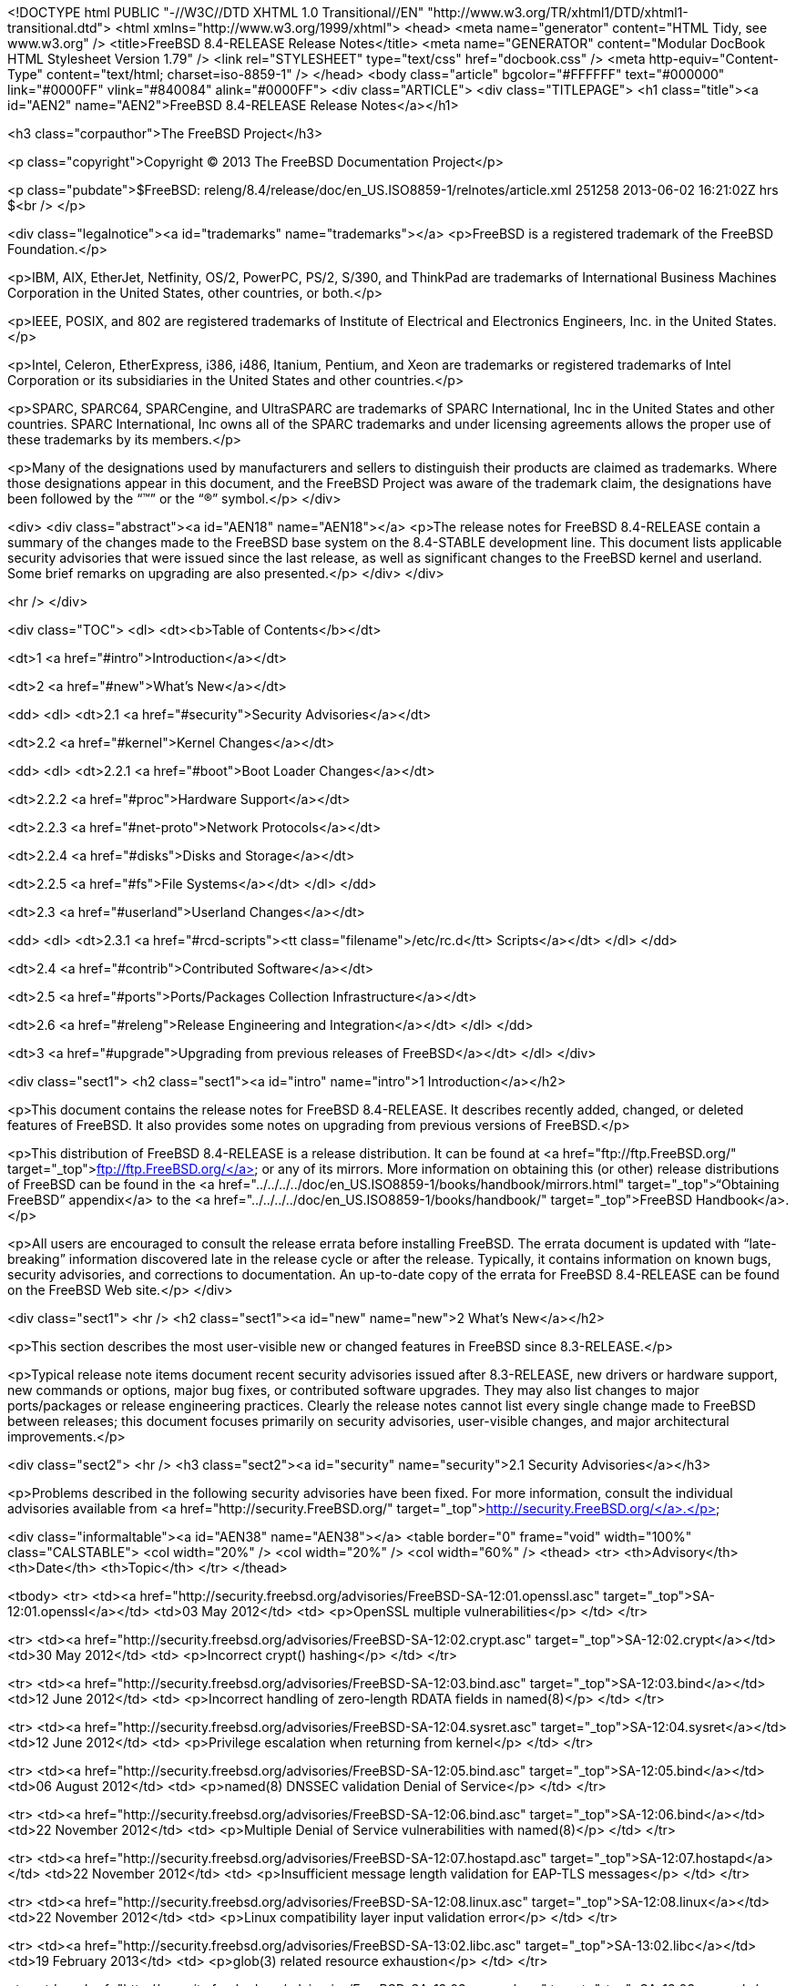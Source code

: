 <!DOCTYPE html PUBLIC "-//W3C//DTD XHTML 1.0 Transitional//EN"
    "http://www.w3.org/TR/xhtml1/DTD/xhtml1-transitional.dtd">
<html xmlns="http://www.w3.org/1999/xhtml">
<head>
<meta name="generator" content="HTML Tidy, see www.w3.org" />
<title>FreeBSD 8.4-RELEASE Release Notes</title>
<meta name="GENERATOR" content="Modular DocBook HTML Stylesheet Version 1.79" />
<link rel="STYLESHEET" type="text/css" href="docbook.css" />
<meta http-equiv="Content-Type" content="text/html; charset=iso-8859-1" />
</head>
<body class="article" bgcolor="#FFFFFF" text="#000000" link="#0000FF" vlink="#840084"
alink="#0000FF">
<div class="ARTICLE">
<div class="TITLEPAGE">
<h1 class="title"><a id="AEN2" name="AEN2">FreeBSD 8.4-RELEASE Release Notes</a></h1>

<h3 class="corpauthor">The FreeBSD Project</h3>

<p class="copyright">Copyright &copy; 2013 The FreeBSD Documentation Project</p>

<p class="pubdate">$FreeBSD: releng/8.4/release/doc/en_US.ISO8859-1/relnotes/article.xml
251258 2013-06-02 16:21:02Z hrs $<br />
</p>

<div class="legalnotice"><a id="trademarks" name="trademarks"></a>
<p>FreeBSD is a registered trademark of the FreeBSD Foundation.</p>

<p>IBM, AIX, EtherJet, Netfinity, OS/2, PowerPC, PS/2, S/390, and ThinkPad are trademarks
of International Business Machines Corporation in the United States, other countries, or
both.</p>

<p>IEEE, POSIX, and 802 are registered trademarks of Institute of Electrical and
Electronics Engineers, Inc. in the United States.</p>

<p>Intel, Celeron, EtherExpress, i386, i486, Itanium, Pentium, and Xeon are trademarks or
registered trademarks of Intel Corporation or its subsidiaries in the United States and
other countries.</p>

<p>SPARC, SPARC64, SPARCengine, and UltraSPARC are trademarks of SPARC International, Inc
in the United States and other countries. SPARC International, Inc owns all of the SPARC
trademarks and under licensing agreements allows the proper use of these trademarks by
its members.</p>

<p>Many of the designations used by manufacturers and sellers to distinguish their
products are claimed as trademarks. Where those designations appear in this document, and
the FreeBSD Project was aware of the trademark claim, the designations have been followed
by the &#8220;&#8482;&#8221; or the &#8220;&reg;&#8221; symbol.</p>
</div>

<div>
<div class="abstract"><a id="AEN18" name="AEN18"></a>
<p>The release notes for FreeBSD 8.4-RELEASE contain a summary of the changes made to the
FreeBSD base system on the 8.4-STABLE development line. This document lists applicable
security advisories that were issued since the last release, as well as significant
changes to the FreeBSD kernel and userland. Some brief remarks on upgrading are also
presented.</p>
</div>
</div>

<hr />
</div>

<div class="TOC">
<dl>
<dt><b>Table of Contents</b></dt>

<dt>1 <a href="#intro">Introduction</a></dt>

<dt>2 <a href="#new">What's New</a></dt>

<dd>
<dl>
<dt>2.1 <a href="#security">Security Advisories</a></dt>

<dt>2.2 <a href="#kernel">Kernel Changes</a></dt>

<dd>
<dl>
<dt>2.2.1 <a href="#boot">Boot Loader Changes</a></dt>

<dt>2.2.2 <a href="#proc">Hardware Support</a></dt>

<dt>2.2.3 <a href="#net-proto">Network Protocols</a></dt>

<dt>2.2.4 <a href="#disks">Disks and Storage</a></dt>

<dt>2.2.5 <a href="#fs">File Systems</a></dt>
</dl>
</dd>

<dt>2.3 <a href="#userland">Userland Changes</a></dt>

<dd>
<dl>
<dt>2.3.1 <a href="#rcd-scripts"><tt class="filename">/etc/rc.d</tt> Scripts</a></dt>
</dl>
</dd>

<dt>2.4 <a href="#contrib">Contributed Software</a></dt>

<dt>2.5 <a href="#ports">Ports/Packages Collection Infrastructure</a></dt>

<dt>2.6 <a href="#releng">Release Engineering and Integration</a></dt>
</dl>
</dd>

<dt>3 <a href="#upgrade">Upgrading from previous releases of FreeBSD</a></dt>
</dl>
</div>

<div class="sect1">
<h2 class="sect1"><a id="intro" name="intro">1 Introduction</a></h2>

<p>This document contains the release notes for FreeBSD 8.4-RELEASE.&#09;It describes
recently added, changed, or deleted features of FreeBSD. It also provides some notes on
upgrading from previous versions of FreeBSD.</p>

<p>This distribution of FreeBSD 8.4-RELEASE is a release distribution. It can be found at
<a href="ftp://ftp.FreeBSD.org/" target="_top">ftp://ftp.FreeBSD.org/</a> or any of its
mirrors.&#09; More information on obtaining this (or other) release distributions of
FreeBSD can be found in the <a
href="../../../../doc/en_US.ISO8859-1/books/handbook/mirrors.html"
target="_top">&#8220;Obtaining FreeBSD&#8221; appendix</a> to the <a
href="../../../../doc/en_US.ISO8859-1/books/handbook/" target="_top">FreeBSD
Handbook</a>.</p>

<p>All users are encouraged to consult the release errata before installing FreeBSD. The
errata document is updated with &#8220;late-breaking&#8221; information discovered late
in the release cycle or after the release.&#09; Typically, it contains information on
known bugs, security advisories, and corrections to documentation. An up-to-date copy of
the errata for FreeBSD 8.4-RELEASE can be found on the FreeBSD Web site.</p>
</div>

<div class="sect1">
<hr />
<h2 class="sect1"><a id="new" name="new">2 What's New</a></h2>

<p>This section describes the most user-visible new or changed features in FreeBSD since
8.3-RELEASE.</p>

<p>Typical release note items document recent security advisories issued after
8.3-RELEASE, new drivers or hardware support, new commands or options, major bug fixes,
or contributed software upgrades. They may also list changes to major ports/packages or
release engineering practices. Clearly the release notes cannot list every single change
made to FreeBSD between releases; this document focuses primarily on security advisories,
user-visible changes, and major architectural improvements.</p>

<div class="sect2">
<hr />
<h3 class="sect2"><a id="security" name="security">2.1 Security Advisories</a></h3>

<p>Problems described in the following security advisories have &#09;been fixed. For more
information, consult the individual &#09;advisories available from &#09;<a
href="http://security.FreeBSD.org/" target="_top">http://security.FreeBSD.org/</a>.</p>

<div class="informaltable"><a id="AEN38" name="AEN38"></a>
<table border="0" frame="void" width="100%" class="CALSTABLE">
<col width="20%" />
<col width="20%" />
<col width="60%" />
<thead>
<tr>
<th>Advisory</th>
<th>Date</th>
<th>Topic</th>
</tr>
</thead>

<tbody>
<tr>
<td><a href="http://security.freebsd.org/advisories/FreeBSD-SA-12:01.openssl.asc"
target="_top">SA-12:01.openssl</a></td>
<td>03&nbsp;May&nbsp;2012</td>
<td>
<p>OpenSSL multiple vulnerabilities</p>
</td>
</tr>

<tr>
<td><a href="http://security.freebsd.org/advisories/FreeBSD-SA-12:02.crypt.asc"
target="_top">SA-12:02.crypt</a></td>
<td>30&nbsp;May&nbsp;2012</td>
<td>
<p>Incorrect crypt() hashing</p>
</td>
</tr>

<tr>
<td><a href="http://security.freebsd.org/advisories/FreeBSD-SA-12:03.bind.asc"
target="_top">SA-12:03.bind</a></td>
<td>12&nbsp;June&nbsp;2012</td>
<td>
<p>Incorrect handling of zero-length RDATA fields in named(8)</p>
</td>
</tr>

<tr>
<td><a href="http://security.freebsd.org/advisories/FreeBSD-SA-12:04.sysret.asc"
target="_top">SA-12:04.sysret</a></td>
<td>12&nbsp;June&nbsp;2012</td>
<td>
<p>Privilege escalation when returning from kernel</p>
</td>
</tr>

<tr>
<td><a href="http://security.freebsd.org/advisories/FreeBSD-SA-12:05.bind.asc"
target="_top">SA-12:05.bind</a></td>
<td>06&nbsp;August&nbsp;2012</td>
<td>
<p>named(8) DNSSEC validation Denial of Service</p>
</td>
</tr>

<tr>
<td><a href="http://security.freebsd.org/advisories/FreeBSD-SA-12:06.bind.asc"
target="_top">SA-12:06.bind</a></td>
<td>22&nbsp;November&nbsp;2012</td>
<td>
<p>Multiple Denial of Service vulnerabilities with named(8)</p>
</td>
</tr>

<tr>
<td><a href="http://security.freebsd.org/advisories/FreeBSD-SA-12:07.hostapd.asc"
target="_top">SA-12:07.hostapd</a></td>
<td>22&nbsp;November&nbsp;2012</td>
<td>
<p>Insufficient message length validation for EAP-TLS messages</p>
</td>
</tr>

<tr>
<td><a href="http://security.freebsd.org/advisories/FreeBSD-SA-12:08.linux.asc"
target="_top">SA-12:08.linux</a></td>
<td>22&nbsp;November&nbsp;2012</td>
<td>
<p>Linux compatibility layer input validation error</p>
</td>
</tr>

<tr>
<td><a href="http://security.freebsd.org/advisories/FreeBSD-SA-13:02.libc.asc"
target="_top">SA-13:02.libc</a></td>
<td>19&nbsp;February&nbsp;2013</td>
<td>
<p>glob(3) related resource exhaustion</p>
</td>
</tr>

<tr>
<td><a href="http://security.freebsd.org/advisories/FreeBSD-SA-13:03.openssl.asc"
target="_top">SA-13:03.openssl</a></td>
<td>02&nbsp;April&nbsp;2013</td>
<td>
<p>OpenSSL multiple vulnerabilities</p>
</td>
</tr>

<tr>
<td><a href="http://security.freebsd.org/advisories/FreeBSD-SA-13:04.bind.asc"
target="_top">SA-13:04.bind</a></td>
<td>02&nbsp;April&nbsp;2013</td>
<td>
<p>BIND remote denial of service</p>
</td>
</tr>

<tr>
<td><a href="http://security.freebsd.org/advisories/FreeBSD-SA-13:05.nfsserver.asc"
target="_top">SA-13:05.nfsserver</a></td>
<td>29&nbsp;April&nbsp;2013</td>
<td>
<p>Insufficient input validation in the NFS server</p>
</td>
</tr>
</tbody>
</table>
</div>
</div>

<div class="sect2">
<hr />
<h3 class="sect2"><a id="kernel" name="kernel">2.2 Kernel Changes</a></h3>

<p>A bug which could cause a kernel thread &#09;to have a wrong CPU affinity
configuration has been fixed.[<a
href="http://svn.freebsd.org/viewvc/base?view=revision&revision=232757"
target="_top">r232757</a>]</p>

<p><a
href="http://www.FreeBSD.org/cgi/man.cgi?query=loader&sektion=8&manpath=FreeBSD+8.4-RELEASE">
<span class="citerefentry"><span class="refentrytitle">loader</span>(8)</span></a>
environment variables &#09;<code class="varname">comconsole_port</code> and &#09;<code
class="varname">comconsole_pcidev</code> have been added. The &#09;former allows to set
the base address of the serial console &#09;I/O port. The later takes the string of the
format &#09;<tt class="literal"><tt class="replaceable"><i>bus</i></tt>:<tt
class="replaceable"><i>device</i></tt>:<tt class="replaceable"><i>function</i></tt>:<tt
class="replaceable"><i>[bar]</i></tt></tt> &#09;as a value and uses the serial port
attached as PCI device at &#09;the specified location for console. Both variants pass
&#09;<code class="varname">hw.uart.console</code> variable to the &#09;<a
href="http://www.FreeBSD.org/cgi/man.cgi?query=uart&sektion=4&manpath=FreeBSD+8.4-RELEASE">
<span class="citerefentry"><span class="refentrytitle">uart</span>(4)</span></a> driver
to properly hand-over the kernel &#09;console.[<a
href="http://svn.freebsd.org/viewvc/base?view=revision&revision=245847"
target="_top">r245847</a>]</p>

<p>A new <a
href="http://www.FreeBSD.org/cgi/man.cgi?query=loader&sektion=8&manpath=FreeBSD+8.4-RELEASE">
<span class="citerefentry"><span class="refentrytitle">loader</span>(8)</span></a>
tunable &#09;<code class="varname">hw.broken_txfifo</code> has been added to enable
&#09;workaround for old version of <b class="application">QEMU</b> &#09;and <b
class="application">Xen</b> which have a buggy emulated &#09;UART.[<a
href="http://svn.freebsd.org/viewvc/base?view=revision&revision=246626"
target="_top">r246626</a>]</p>

<p>The &#09;<tt class="literal">F_DUPFD_CLOEXEC</tt> command for <a
href="http://www.FreeBSD.org/cgi/man.cgi?query=fcntl&sektion=2&manpath=FreeBSD+8.4-RELEASE">
<span class="citerefentry"><span class="refentrytitle">fcntl</span>(2)</span></a>
&#09;has been implemented. This is standardized in IEEE Std &#09;1003.1-2008 (POSIX,
Single UNIX Specification Version 4). In &#09;addition to this, <tt
class="literal">F_DUP2FD_CLOEXEC</tt> has been &#09;implemented in analogy with &#09;<tt
class="literal">F_DUP2FD</tt>.[<a
href="http://svn.freebsd.org/viewvc/base?view=revision&revision=239860"
target="_top">r239860</a>, <a
href="http://svn.freebsd.org/viewvc/base?view=revision&revision=239861"
target="_top">r239861</a>]</p>

<p>The <a
href="http://www.FreeBSD.org/cgi/man.cgi?query=filemon&sektion=4&manpath=FreeBSD+8.4-RELEASE">
<span class="citerefentry"><span class="refentrytitle">filemon</span>(4)</span></a>
pseudo-device has &#09;been added. This allows a process to collect file operations
&#09;data of its children.[<a
href="http://svn.freebsd.org/viewvc/base?view=revision&revision=240707"
target="_top">r240707</a>]</p>

<p>A bug in VIMAGE <a
href="http://www.FreeBSD.org/cgi/man.cgi?query=jail&sektion=8&manpath=FreeBSD+8.4-RELEASE">
<span class="citerefentry"><span class="refentrytitle">jail</span>(8)</span></a> which
could &#09;make the network subsystem run on an wrong vnet context has been
&#09;fixed.[<a href="http://svn.freebsd.org/viewvc/base?view=revision&revision=233584"
target="_top">r233584</a>]</p>

<p><code class="varname">debug.kdb.break_to_debugger</code> &#09;and <code
class="varname">debug.kdb.alt_break_to_debugger</code> have been &#09;added as <a
href="http://www.FreeBSD.org/cgi/man.cgi?query=sysctl&sektion=8&manpath=FreeBSD+8.4-RELEASE">
<span class="citerefentry"><span class="refentrytitle">sysctl</span>(8)</span></a>
variables and loader tunables. These &#09;are disabled by default and <code
class="option">BREAK_TO_DEBUGGER</code> &#09;and <code
class="option">ALT_BREAK_TO_DEBUGGER</code> kernel options now &#09;set them enabled.
These changes allow &#09;<tt class="filename">GENERIC</tt> kernel to support
break-to-debugger &#09;capability.[<a
href="http://svn.freebsd.org/viewvc/base?view=revision&revision=235121"
target="_top">r235121</a>]</p>

<p>The FreeBSD <a
href="http://www.FreeBSD.org/cgi/man.cgi?query=sched_ule&sektion=4&manpath=FreeBSD+8.4-RELEASE">
<span class="citerefentry"><span class="refentrytitle">sched_ule</span>(4)</span></a>
scheduler has &#09;been improved in CPU selection on systems which support SMT
&#09;(Symmetric MultiThreading, also known as HyperThreading on &#09;Intel CPUs). It now
prefers a logical CPU when the the other &#09;logical CPUs on the physical one are idle,
and an idle CPU in &#09;an SMT CPU group always has lower priority. The CPU load
&#09;calculation for load balancing has also been improved to &#09;consider highest and
lowest CPU load in comparison to &#09;differentiate load in CPU groups. This change gives
10-15% &#09;performance improvement in SMT CPUs such as Core i7.[<a
href="http://svn.freebsd.org/viewvc/base?view=revision&revision=241246"
target="_top">r241246</a>]</p>

<p>The <a
href="http://www.FreeBSD.org/cgi/man.cgi?query=shm_map&sektion=9&manpath=FreeBSD+8.4-RELEASE">
<span class="citerefentry"><span class="refentrytitle">shm_map</span>(9)</span></a> and
&#09;<a
href="http://www.FreeBSD.org/cgi/man.cgi?query=shm_unmap&sektion=9&manpath=FreeBSD+8.4-RELEASE">
<span class="citerefentry"><span class="refentrytitle">shm_unmap</span>(9)</span></a>
functions have been added to allow in-kernel &#09;code to map portions of shared memory
objects created by &#09;<a
href="http://www.FreeBSD.org/cgi/man.cgi?query=shm_open&sektion=2&manpath=FreeBSD+8.4-RELEASE">
<span class="citerefentry"><span class="refentrytitle">shm_open</span>(2)</span></a> into
the kernel's address space.[<a
href="http://svn.freebsd.org/viewvc/base?view=revision&revision=236684"
target="_top">r236684</a>]</p>

<p>A new <a
href="http://www.FreeBSD.org/cgi/man.cgi?query=sysctl&sektion=8&manpath=FreeBSD+8.4-RELEASE">
<span class="citerefentry"><span class="refentrytitle">sysctl</span>(8)</span></a>
variable &#09;<code class="varname">kern.stop_scheduler_on_panic</code> has been
&#09;added. When set to <tt class="literal">1</tt>, only one thread runs
&#09;uninterruptedly after a system panic and the other CPUs are &#09;stopped. The
default value is <tt class="literal">0</tt>.[<a
href="http://svn.freebsd.org/viewvc/base?view=revision&revision=235502"
target="_top">r235502</a>]</p>

<p>The <a
href="http://www.FreeBSD.org/cgi/man.cgi?query=loader&sektion=8&manpath=FreeBSD+8.4-RELEASE">
<span class="citerefentry"><span class="refentrytitle">loader</span>(8)</span></a>
tunables &#09;<code class="varname">kern.maxtsiz</code>, &#09;<code
class="varname">kern.dfldsiz</code>, &#09;<code class="varname">kern.maxdsiz</code>,
&#09;<code class="varname">kern.dflssiz</code>, &#09;<code
class="varname">kern.maxssiz</code>, and &#09;<code class="varname">kern.sgrowsiz</code>
are now writable &#09;<a
href="http://www.FreeBSD.org/cgi/man.cgi?query=sysctl&sektion=8&manpath=FreeBSD+8.4-RELEASE">
<span class="citerefentry"><span class="refentrytitle">sysctl</span>(8)</span></a>
variables.[<a href="http://svn.freebsd.org/viewvc/base?view=revision&revision=240502"
target="_top">r240502</a>]</p>

<p>A bug that changes to a &#09;mapped file with the <a
href="http://www.FreeBSD.org/cgi/man.cgi?query=mmap&sektion=2&manpath=FreeBSD+8.4-RELEASE">
<span class="citerefentry"><span class="refentrytitle">mmap</span>(2)</span></a> system
call were not flushed &#09;properly under certain circumstances has been fixed. If a
&#09;process has an NFS-backed file and adds changes to it, &#09;normally the changes are
written into the backing store &#09;automatically. However, the NFS client recognized the
&#09;modified parts are written successfully even when the write &#09;operation was
failed for some reason such as permission &#09;denied.[<a
href="http://svn.freebsd.org/viewvc/base?view=revision&revision=233765"
target="_top">r233765</a>, <a
href="http://svn.freebsd.org/viewvc/base?view=revision&revision=234094"
target="_top">r234094</a>, <a
href="http://svn.freebsd.org/viewvc/base?view=revision&revision=236150"
target="_top">r236150</a>]</p>

<div class="sect3">
<hr />
<h4 class="sect3"><a id="boot" name="boot">2.2.1 Boot Loader Changes</a></h4>

<p>[amd64, i386, pc98] A bug in &#09; FreeBSD boot block has been fixed. A pathname of
the third &#09; stage loader (or kernel) in the <a
href="http://www.FreeBSD.org/cgi/man.cgi?query=boot.config&sektion=5&manpath=FreeBSD+8.4-RELEASE">
<span class="citerefentry"><span class="refentrytitle">boot.config</span>(5)</span></a>
&#09; configuration file could not be recognized.[<a
href="http://svn.freebsd.org/viewvc/base?view=revision&revision=233377"
target="_top">r233377</a>, <a
href="http://svn.freebsd.org/viewvc/base?view=revision&revision=234563"
target="_top">r234563</a>]</p>

<p>A bug in <a
href="http://www.FreeBSD.org/cgi/man.cgi?query=loader&sektion=8&manpath=FreeBSD+8.4-RELEASE">
<span class="citerefentry"><span class="refentrytitle">loader</span>(8)</span></a> which
could &#09; prevents a UFS1 filesystem on big endian platforms from &#09; booting.[<a
href="http://svn.freebsd.org/viewvc/base?view=revision&revision=232963"
target="_top">r232963</a>]</p>

<p>[sparc64] FreeBSD <a
href="http://www.FreeBSD.org/cgi/man.cgi?query=loader&sektion=8&manpath=FreeBSD+8.4-RELEASE">
<span class="citerefentry"><span class="refentrytitle">loader</span>(8)</span></a> now
&#09; supports <tt class="command">heap</tt> to show the heap &#09; usage.[<a
href="http://svn.freebsd.org/viewvc/base?view=revision&revision=235998"
target="_top">r235998</a>]</p>

<p>The <b class="application">gptboot</b> &#09; boot block now reads the backup GPT
header from the last LBA &#09; only when the primary GPT header and tables are invalid.
&#09; This mitigates interoperability issues with some &#09; <a
href="http://www.FreeBSD.org/cgi/man.cgi?query=geom&sektion=4&manpath=FreeBSD+8.4-RELEASE">
<span class="citerefentry"><span class="refentrytitle">geom</span>(4)</span></a>
providers like <tt class="literal">MIRROR</tt> which &#09; use the last LBA for the
metadata.[<a href="http://svn.freebsd.org/viewvc/base?view=revision&revision=234694"
target="_top">r234694</a>]</p>

<p>[sparc64] FreeBSD/sparc64 now &#09; supports booting from ZFS via the &#09; <tt
class="filename">zfsboot</tt> boot block and &#09; <tt
class="filename">zfsloader</tt>.[<a
href="http://svn.freebsd.org/viewvc/base?view=revision&revision=236077"
target="_top">r236077</a>]</p>

<p>A bug in the &#09; <b class="application">zfsboot</b> boot block which could &#09;
prevent <code class="option">-q</code> option from working has been &#09; fixed.[<a
href="http://svn.freebsd.org/viewvc/base?view=revision&revision=234680"
target="_top">r234680</a>]</p>

<p>The <tt class="filename">zfsboot</tt> boot &#09; block and <tt
class="filename">zfsloader</tt> support filesystems &#09; within a ZFS storage pool. In
&#09; <tt class="filename">zfsloader</tt>, the ZFS device name format &#09; is now <tt
class="filename">zfs:pool/fs</tt> and the fully &#09; qualified file path format is &#09;
<tt class="filename">zfs:pool/fs:/path/to/file</tt>. The &#09; <tt
class="filename">zfsboot</tt> boot block accepts the &#09; kernel/loader name in the
format &#09; <tt class="filename">pool:fs:path/to/file</tt> or, as before, &#09; <tt
class="filename">pool:path/to/file</tt>. In the latter case &#09; a default filesystem is
used (the pool root or a filesystem &#09; with the bootfs property). The <tt
class="filename">zfsboot</tt> &#09; boot block passes the GUIDs of the selected storage
pool and &#09; dataset to <tt class="filename">zfsloader</tt> to be used as its &#09;
defaults.[<a href="http://svn.freebsd.org/viewvc/base?view=revision&revision=237765"
target="_top">r237765</a>]</p>
</div>

<div class="sect3">
<hr />
<h4 class="sect3"><a id="proc" name="proc">2.2.2 Hardware Support</a></h4>

<p>FreeBSD <a
href="http://www.FreeBSD.org/cgi/man.cgi?query=acpi&sektion=4&manpath=FreeBSD+8.4-RELEASE">
<span class="citerefentry"><span class="refentrytitle">acpi</span>(4)</span></a>
subsystem now uses &#09; MADT to match ACPI Processor objects to CPUs and ignores &#09;
disabled cores while it is possible that MADT and DSDT/SSDTs &#09; may list CPUs in
different orders. A new loader tunable &#09; <code
class="varname">debug.acpi.cpu_unordered</code> has been added &#09; for buggy systems
that do not have unique ACPI IDs for MADT &#09; and Processor objects. Setting it to <tt
class="literal">1</tt> &#09; restores the old behavior.[<a
href="http://svn.freebsd.org/viewvc/base?view=revision&revision=237823"
target="_top">r237823</a>]</p>

<p>[amd64] A workaround for Erratum &#09; 721 for AMD Processor Family 10h and 12h has
been &#09; implemented. Under a highly specific and detailed set of &#09; internal timing
conditions, the processor may incorrectly &#09; update the stack pointer after a long
series of push and/or &#09; near-call instructions, or a long series of pop and/or &#09;
near-return instructions.[<a
href="http://svn.freebsd.org/viewvc/base?view=revision&revision=233799"
target="_top">r233799</a>]</p>

<p>[amd64] The extended FPU states &#09; for native 64-bit and 32-bit ABIs have been
supported. AVX &#09; instructions are also enabled on capable CPUs.[<a
href="http://svn.freebsd.org/viewvc/base?view=revision&revision=237009"
target="_top">r237009</a>]</p>

<p>[amd64, i386, pc98] The &#09; <a
href="http://www.FreeBSD.org/cgi/man.cgi?query=atkbdc&sektion=4&manpath=FreeBSD+8.4-RELEASE">
<span class="citerefentry"><span class="refentrytitle">atkbdc</span>(4)</span></a> driver
now supports a keyboard controller &#09; which has PnP ID <tt
class="literal">PNP0320</tt>. This can be &#09; found on machines which have Japanese
PS/2 keyboard with &#09; 106/109 keys.[<a
href="http://svn.freebsd.org/viewvc/base?view=revision&revision=233795"
target="_top">r233795</a>]</p>

<p>[amd64, i386, pc98] The &#09; <a
href="http://www.FreeBSD.org/cgi/man.cgi?query=atkbdc&sektion=4&manpath=FreeBSD+8.4-RELEASE">
<span class="citerefentry"><span class="refentrytitle">atkbdc</span>(4)</span></a> driver
now supports Synaptics touchpad v7.5 &#09; and above.[<a
href="http://svn.freebsd.org/viewvc/base?view=revision&revision=244982"
target="_top">r244982</a>]</p>

<p>A bug in <a
href="http://www.FreeBSD.org/cgi/man.cgi?query=cpufreq&sektion=4&manpath=FreeBSD+8.4-RELEASE">
<span class="citerefentry"><span class="refentrytitle">cpufreq</span>(4)</span></a> which
could &#09; prevent CPU frequency tuning from working properly has been &#09; fixed.[<a
href="http://svn.freebsd.org/viewvc/base?view=revision&revision=233369"
target="_top">r233369</a>]</p>

<p>A bug in <a
href="http://www.FreeBSD.org/cgi/man.cgi?query=hwpmc&sektion=4&manpath=FreeBSD+8.4-RELEASE">
<span class="citerefentry"><span class="refentrytitle">hwpmc</span>(4)</span></a> driver
which &#09; could cause a deadlock in <a
href="http://www.FreeBSD.org/cgi/man.cgi?query=pmcstat&sektion=8&manpath=FreeBSD+8.4-RELEASE">
<span class="citerefentry"><span class="refentrytitle">pmcstat</span>(8)</span></a>
utility has been &#09; fixed.[<a
href="http://svn.freebsd.org/viewvc/base?view=revision&revision=233825"
target="_top">r233825</a>]</p>

<p>The <a
href="http://www.FreeBSD.org/cgi/man.cgi?query=pcf8563&sektion=4&manpath=FreeBSD+8.4-RELEASE">
<span class="citerefentry"><span class="refentrytitle">pcf8563</span>(4)</span></a>
driver for the NXP &#09; (Philips) PCF8563 RTC has been added.[<a
href="http://svn.freebsd.org/viewvc/base?view=revision&revision=236079"
target="_top">r236079</a>]</p>

<p>[amd64] The <a
href="http://www.FreeBSD.org/cgi/man.cgi?query=pci&sektion=4&manpath=FreeBSD+8.4-RELEASE">
<span class="citerefentry"><span class="refentrytitle">pci</span>(4)</span></a> driver
&#09; now supports mapping between MSI (Message Signaled Interrupt) &#09; and
HyperTransport interrupt messages on HyperTransport to PCI &#09; bus briges. This change
improves handling of MSIs on AMD &#09; CPUs.[<a
href="http://svn.freebsd.org/viewvc/base?view=revision&revision=234151"
target="_top">r234151</a>]</p>

<p>The <a
href="http://www.FreeBSD.org/cgi/man.cgi?query=puc&sektion=4&manpath=FreeBSD+8.4-RELEASE">
<span class="citerefentry"><span class="refentrytitle">puc</span>(4)</span></a> &#09;
driver now supports Sun 1040 PCI Quad Serial, Moxa PCIe &#09;
CP102E/CP102EL/CP104EL-A/CP104JU/CP114EL/CP118EL-A/CP168EL-A &#09; multiport serial
boards, Advantech PCI-1602 RS-485/RS-422 &#09; serial card, and Sunix SER5437A dual
serial PCI Express &#09; card.[<a
href="http://svn.freebsd.org/viewvc/base?view=revision&revision=236651"
target="_top">r236651</a>, <a
href="http://svn.freebsd.org/viewvc/base?view=revision&revision=238775"
target="_top">r238775</a>, <a
href="http://svn.freebsd.org/viewvc/base?view=revision&revision=243009"
target="_top">r243009</a>, <a
href="http://svn.freebsd.org/viewvc/base?view=revision&revision=248041"
target="_top">r248041</a>]</p>

<p>[amd64, i386] The <a
href="http://www.FreeBSD.org/cgi/man.cgi?query=random&sektion=4&manpath=FreeBSD+8.4-RELEASE">
<span class="citerefentry"><span class="refentrytitle">random</span>(4)</span></a> &#09;
driver now supports VIA C3 Nehemiah random number generator &#09; on VIA Nano processors.
<code class="option">PADLOCK</code> kernel &#09; option has been replaced with <code
class="option">PADLOCK_RNG</code> &#09; in <tt class="filename">GENERIC</tt> kernel.[<a
href="http://svn.freebsd.org/viewvc/base?view=revision&revision=240991"
target="_top">r240991</a>]</p>

<p>[amd64, i386] The <a
href="http://www.FreeBSD.org/cgi/man.cgi?query=random&sektion=4&manpath=FreeBSD+8.4-RELEASE">
<span class="citerefentry"><span class="refentrytitle">random</span>(4)</span></a> &#09;
driver now supports <tt class="literal">RDRAND</tt> instruction on &#09; Intel on-chip
Digital Random Number Generator (called Bull &#09; Mountain). <code
class="option">RDRAND_RND</code> kernel option has been &#09; added to <tt
class="filename">GENERIC</tt> kernel.[<a
href="http://svn.freebsd.org/viewvc/base?view=revision&revision=240994"
target="_top">r240994</a>]</p>

<p>A new <a
href="http://www.FreeBSD.org/cgi/man.cgi?query=syscons&sektion=4&manpath=FreeBSD+8.4-RELEASE">
<span class="citerefentry"><span class="refentrytitle">syscons</span>(4)</span></a>
keyboard map for &#09; Danish ISO-8859-1 keyboard found on Apple MacBook has been &#09;
added.[<a href="http://svn.freebsd.org/viewvc/base?view=revision&revision=242338"
target="_top">r242338</a>]</p>

<p>A bug in the <a
href="http://www.FreeBSD.org/cgi/man.cgi?query=syscons&sektion=4&manpath=FreeBSD+8.4-RELEASE">
<span class="citerefentry"><span class="refentrytitle">syscons</span>(4)</span></a>
driver &#09; has been fixed. It could cause a button of a USB mouse to &#09; be pressed
and never released after detaching.[<a
href="http://svn.freebsd.org/viewvc/base?view=revision&revision=246787"
target="_top">r246787</a>]</p>

<p>[amd64, i386] The <a
href="http://www.FreeBSD.org/cgi/man.cgi?query=uart&sektion=4&manpath=FreeBSD+8.4-RELEASE">
<span class="citerefentry"><span class="refentrytitle">uart</span>(4)</span></a> &#09;
driver now supports Intel AMT Serial Port for Remote &#09; Keyboard and Text (KT)
Redirection (Serial Over LAN) on &#09; Intel 4 Series Chipset family.[<a
href="http://svn.freebsd.org/viewvc/base?view=revision&revision=233065"
target="_top">r233065</a>]</p>

<p>The <a
href="http://www.FreeBSD.org/cgi/man.cgi?query=uart&sektion=4&manpath=FreeBSD+8.4-RELEASE">
<span class="citerefentry"><span class="refentrytitle">uart</span>(4)</span></a> driver
&#09; now supports Wacom Tablet at FuS Lifebook T, multiport &#09; serial device IrDA
devices with PnP ID PNP0502, PNP0510, and &#09; PNP0511, V.34 modems based on CIR1000
Cirrus Logic chip, and &#09; MosChip MCS9904 four serial ports controller.[<a
href="http://svn.freebsd.org/viewvc/base?view=revision&revision=242883"
target="_top">r242883</a>, <a
href="http://svn.freebsd.org/viewvc/base?view=revision&revision=243357"
target="_top">r243357</a>, <a
href="http://svn.freebsd.org/viewvc/base?view=revision&revision=244140"
target="_top">r244140</a>]</p>

<p>The <a
href="http://www.FreeBSD.org/cgi/man.cgi?query=uftdi&sektion=4&manpath=FreeBSD+8.4-RELEASE">
<span class="citerefentry"><span class="refentrytitle">uftdi</span>(4)</span></a> driver
now &#09; supports BeagleBone and FT2232-based egnite Turtelizer 2 &#09; JTAG/RS232
Adapter.[<a href="http://svn.freebsd.org/viewvc/base?view=revision&revision=237189"
target="_top">r237189</a>, <a
href="http://svn.freebsd.org/viewvc/base?view=revision&revision=237381"
target="_top">r237381</a>]</p>

<p>The <a
href="http://www.FreeBSD.org/cgi/man.cgi?query=uchcom&sektion=4&manpath=FreeBSD+8.4-RELEASE">
<span class="citerefentry"><span class="refentrytitle">uchcom</span>(4)</span></a> driver
now supports &#09; CH341/CH340 USB-Serial Bridge.[<a
href="http://svn.freebsd.org/viewvc/base?view=revision&revision=240570"
target="_top">r240570</a>]</p>

<p>The <a
href="http://www.FreeBSD.org/cgi/man.cgi?query=ukbd&sektion=4&manpath=FreeBSD+8.4-RELEASE">
<span class="citerefentry"><span class="refentrytitle">ukbd</span>(4)</span></a> driver
now supports &#09; Microsoft Natural Ergonomic Keyboard 4000. It had an issue &#09; that
function keys were not recognized.[<a
href="http://svn.freebsd.org/viewvc/base?view=revision&revision=239426"
target="_top">r239426</a>]</p>

<p>The <a
href="http://www.FreeBSD.org/cgi/man.cgi?query=uplcom&sektion=4&manpath=FreeBSD+8.4-RELEASE">
<span class="citerefentry"><span class="refentrytitle">uplcom</span>(4)</span></a> driver
now supports &#09; Motorola cable.[<a
href="http://svn.freebsd.org/viewvc/base?view=revision&revision=239726"
target="_top">r239726</a>]</p>

<p>The <a
href="http://www.FreeBSD.org/cgi/man.cgi?query=usb&sektion=4&manpath=FreeBSD+8.4-RELEASE">
<span class="citerefentry"><span class="refentrytitle">usb</span>(4)</span></a> driver
now handles &#09; suspend events synchronously. This fixed problems of &#09; suspend and
resume.[<a href="http://svn.freebsd.org/viewvc/base?view=revision&revision=232871"
target="_top">r232871</a>]</p>

<p>The <a
href="http://www.FreeBSD.org/cgi/man.cgi?query=usb&sektion=4&manpath=FreeBSD+8.4-RELEASE">
<span class="citerefentry"><span class="refentrytitle">usb</span>(4)</span></a> driver
now supports &#09; multi-TT mode operation, which can have one transaction &#09;
translator for each downstream-facing port on a USB hub. &#09; This allows more bandwidth
for isochronous FULL speed &#09; application connected through a High Speed USB HUB.[<a
href="http://svn.freebsd.org/viewvc/base?view=revision&revision=235011"
target="_top">r235011</a>]</p>

<p>The <a
href="http://www.FreeBSD.org/cgi/man.cgi?query=uslcom&sektion=4&manpath=FreeBSD+8.4-RELEASE">
<span class="citerefentry"><span class="refentrytitle">uslcom</span>(4)</span></a> driver
now &#09; supports Silicon Laboratories CP2103/CP2104/CP2105 based USB &#09; serial
adapter.[<a href="http://svn.freebsd.org/viewvc/base?view=revision&revision=239820"
target="_top">r239820</a>, <a
href="http://svn.freebsd.org/viewvc/base?view=revision&revision=239827"
target="_top">r239827</a>]</p>

<p>[amd64, i386] The &#09; paravirtualized <a
href="http://www.FreeBSD.org/cgi/man.cgi?query=virtio&sektion=4&manpath=FreeBSD+8.4-RELEASE">
<span class="citerefentry"><span class="refentrytitle">virtio</span>(4)</span></a>
drivers have been added to &#09; <tt class="filename">GENERIC</tt> kernel. They include
PCI &#09; fontend, <tt class="literal">net</tt>, <tt class="literal">block</tt>, &#09;
<tt class="literal">balloon</tt>, and <tt class="literal">scsi</tt> &#09; drivers. The
module files are &#09; <tt class="filename">virtio.ko</tt>, &#09; <tt
class="filename">virtio_pci.ko</tt>, &#09; <tt class="filename">if_vtnet.ko</tt>, &#09;
<tt class="filename">virtio_blk.ko</tt>, &#09; <tt
class="filename">virtio_balloon.ko</tt>, and &#09; <tt
class="filename">virtio_scsi.ko</tt>, respectively.[<a
href="http://svn.freebsd.org/viewvc/base?view=revision&revision=239473"
target="_top">r239473</a>, <a
href="http://svn.freebsd.org/viewvc/base?view=revision&revision=247907"
target="_top">r247907</a>, <a
href="http://svn.freebsd.org/viewvc/base?view=revision&revision=247909"
target="_top">r247909</a>]</p>

<p>The <a
href="http://www.FreeBSD.org/cgi/man.cgi?query=wbwd&sektion=4&manpath=FreeBSD+8.4-RELEASE">
<span class="citerefentry"><span class="refentrytitle">wbwd</span>(4)</span></a> driver,
which &#09; supports the watchdog timer found in Winbond Super I/O &#09; chips, has been
added.[<a href="http://svn.freebsd.org/viewvc/base?view=revision&revision=235947"
target="_top">r235947</a>]</p>

<p>The <a
href="http://www.FreeBSD.org/cgi/man.cgi?query=xhci&sektion=4&manpath=FreeBSD+8.4-RELEASE">
<span class="citerefentry"><span class="refentrytitle">xhci</span>(4)</span></a> USB
driver now &#09; supports XHCI port routing on Intel 7 Series chipsets &#09; (Panther
Point) and Intel 8 Series chipsets (Lynx Point). A &#09; new <a
href="http://www.FreeBSD.org/cgi/man.cgi?query=loader&sektion=8&manpath=FreeBSD+8.4-RELEASE">
<span class="citerefentry"><span class="refentrytitle">loader</span>(8)</span></a>
tunable &#09; <code class="varname">hw.usb.xhci.xhci_port_route</code> has been &#09;
added for routing bitmap for switching EHCI ports to XHCI &#09; controller.[<a
href="http://svn.freebsd.org/viewvc/base?view=revision&revision=242985"
target="_top">r242985</a>]</p>

<p>The <a
href="http://www.FreeBSD.org/cgi/man.cgi?query=xhci&sektion=4&manpath=FreeBSD+8.4-RELEASE">
<span class="citerefentry"><span class="refentrytitle">xhci</span>(4)</span></a> USB
driver now &#09; supports Etron EJ168 USB 3.0 Host Controllers.[<a
href="http://svn.freebsd.org/viewvc/base?view=revision&revision=245736"
target="_top">r245736</a>]</p>

<div class="sect4">
<hr />
<h5 class="sect4"><a id="mm" name="mm">2.2.2.1 Multimedia Support</a></h5>

<p>[i386] A bug in the &#09; <a
href="http://www.FreeBSD.org/cgi/man.cgi?query=snd_emu10kx&sektion=4&manpath=FreeBSD+8.4-RELEASE">
<span class="citerefentry"><span class="refentrytitle">snd_emu10kx</span>(4)</span></a>
driver which could prevent it from &#09; working with <code class="option">PAE</code>
kernel option has been &#09; fixed.[<a
href="http://svn.freebsd.org/viewvc/base?view=revision&revision=238674"
target="_top">r238674</a>]</p>

<p>The <a
href="http://www.FreeBSD.org/cgi/man.cgi?query=snd_hda&sektion=4&manpath=FreeBSD+8.4-RELEASE">
<span class="citerefentry"><span class="refentrytitle">snd_hda</span>(4)</span></a>
driver &#09; has been updated. It now supports and provides HDMI, new &#09; volume
control, automatic recording source selection, &#09; runtime reconfiguration, more than 4
PCM devices on a &#09; controller, multichannel recording, additional &#09;
playback/record streams, higher bandwidth, and more &#09; informative device names.[<a
href="http://svn.freebsd.org/viewvc/base?view=revision&revision=236750"
target="_top">r236750</a>, <a
href="http://svn.freebsd.org/viewvc/base?view=revision&revision=236753"
target="_top">r236753</a>]</p>

<p>The <a
href="http://www.FreeBSD.org/cgi/man.cgi?query=snd_uaudio&sektion=4&manpath=FreeBSD+8.4-RELEASE">
<span class="citerefentry"><span class="refentrytitle">snd_uaudio</span>(4)</span></a>
driver now &#09; supports USB Audio v2.0.[<a
href="http://svn.freebsd.org/viewvc/base?view=revision&revision=242983"
target="_top">r242983</a>]</p>

<p>The <a
href="http://www.FreeBSD.org/cgi/man.cgi?query=snd_uaudio&sektion=4&manpath=FreeBSD+8.4-RELEASE">
<span class="citerefentry"><span class="refentrytitle">snd_uaudio</span>(4)</span></a>
driver now &#09; supports Intel 8 Series chipsets (Lynx Point).[<a
href="http://svn.freebsd.org/viewvc/base?view=revision&revision=247121"
target="_top">r247121</a>]</p>

<p>The <a
href="http://www.FreeBSD.org/cgi/man.cgi?query=snd_uaudio&sektion=4&manpath=FreeBSD+8.4-RELEASE">
<span class="citerefentry"><span class="refentrytitle">snd_uaudio</span>(4)</span></a>
driver now &#09; supports various Yamaha keyboards.[<a
href="http://svn.freebsd.org/viewvc/base?view=revision&revision=244248"
target="_top">r244248</a>]</p>

<p>The <a
href="http://www.FreeBSD.org/cgi/man.cgi?query=snd_uaudio&sektion=4&manpath=FreeBSD+8.4-RELEASE">
<span class="citerefentry"><span class="refentrytitle">snd_uaudio</span>(4)</span></a>
driver now &#09; supports buttons such as volume up/down.[<a
href="http://svn.freebsd.org/viewvc/base?view=revision&revision=246788"
target="_top">r246788</a>]</p>
</div>

<div class="sect4">
<hr />
<h5 class="sect4"><a id="net-if" name="net-if">2.2.2.2 Network Interface Support</a></h5>

<p>The <a
href="http://www.FreeBSD.org/cgi/man.cgi?query=age&sektion=4&manpath=FreeBSD+8.4-RELEASE">
<span class="citerefentry"><span class="refentrytitle">age</span>(4)</span></a> network
interface &#09; driver now supports jumbo frames.[<a
href="http://svn.freebsd.org/viewvc/base?view=revision&revision=246725"
target="_top">r246725</a>]</p>

<p>Link state change handling in the &#09; <a
href="http://www.FreeBSD.org/cgi/man.cgi?query=ale&sektion=4&manpath=FreeBSD+8.4-RELEASE">
<span class="citerefentry"><span class="refentrytitle">ale</span>(4)</span></a> network
interface driver has been improved.[<a
href="http://svn.freebsd.org/viewvc/base?view=revision&revision=234127"
target="_top">r234127</a>]</p>

<p>The <a
href="http://www.FreeBSD.org/cgi/man.cgi?query=ale&sektion=4&manpath=FreeBSD+8.4-RELEASE">
<span class="citerefentry"><span class="refentrytitle">ale</span>(4)</span></a> network
interface driver now &#09; supports flow control.[<a
href="http://svn.freebsd.org/viewvc/base?view=revision&revision=234241"
target="_top">r234241</a>]</p>

<p>A bug in the <a
href="http://www.FreeBSD.org/cgi/man.cgi?query=bce&sektion=4&manpath=FreeBSD+8.4-RELEASE">
<span class="citerefentry"><span class="refentrytitle">bce</span>(4)</span></a> network
&#09; interface driver has been fixed. It could prevent jumbo frame &#09; configuration
from working.[<a href="http://svn.freebsd.org/viewvc/base?view=revision&revision=235424"
target="_top">r235424</a>]</p>

<p>A bug in <a
href="http://www.FreeBSD.org/cgi/man.cgi?query=bce&sektion=4&manpath=FreeBSD+8.4-RELEASE">
<span class="citerefentry"><span class="refentrytitle">bce</span>(4)</span></a> which
could &#09; prevent IPMI (Intelligent Platform Management Interface) &#09; from working
when the interface is down has been &#09; fixed.[<a
href="http://svn.freebsd.org/viewvc/base?view=revision&revision=236217"
target="_top">r236217</a>]</p>

<p>The <a
href="http://www.FreeBSD.org/cgi/man.cgi?query=bce&sektion=4&manpath=FreeBSD+8.4-RELEASE">
<span class="citerefentry"><span class="refentrytitle">bce</span>(4)</span></a> network
interface driver now &#09; supports remote PHYs, which allow the controller to perform
&#09; MDIO type accesses to a remote transceiver by using message &#09; pages defined
through MRBE (MultiRate Backplane &#09; Ethernet). This is found on machines such as the
Dell &#09; PowerEdge M610 Blade.[<a
href="http://svn.freebsd.org/viewvc/base?view=revision&revision=235819"
target="_top">r235819</a>]</p>

<p>A bug in the <a
href="http://www.FreeBSD.org/cgi/man.cgi?query=bge&sektion=4&manpath=FreeBSD+8.4-RELEASE">
<span class="citerefentry"><span class="refentrytitle">bge</span>(4)</span></a> network
&#09; interface driver which could cause watchdog timeout on BCM5704 &#09; controller
connected behind AMD 8131 PCI-X bridge has been &#09; fixed.[<a
href="http://svn.freebsd.org/viewvc/base?view=revision&revision=233496"
target="_top">r233496</a>]</p>

<p>The <a
href="http://www.FreeBSD.org/cgi/man.cgi?query=bge&sektion=4&manpath=FreeBSD+8.4-RELEASE">
<span class="citerefentry"><span class="refentrytitle">bge</span>(4)</span></a> driver
now &#09; supports &#09; BCM5717/5718/5719/5720/5761/57766 controllers.[<a
href="http://svn.freebsd.org/viewvc/base?view=revision&revision=243547"
target="_top">r243547</a>, <a
href="http://svn.freebsd.org/viewvc/base?view=revision&revision=245152"
target="_top">r245152</a>]</p>

<p>A bug in &#09; <code class="varname">if_ierrors</code> counter in the <a
href="http://www.FreeBSD.org/cgi/man.cgi?query=bge&sektion=4&manpath=FreeBSD+8.4-RELEASE">
<span class="citerefentry"><span class="refentrytitle">bge</span>(4)</span></a> &#09;
driver running on BCM5700, 5701, 5702, 5703, or 5704 &#09; controller has been fixed. It
reported only the number of &#09; discarded packets.[<a
href="http://svn.freebsd.org/viewvc/base?view=revision&revision=233499"
target="_top">r233499</a>]</p>

<p>A bug in <a
href="http://www.FreeBSD.org/cgi/man.cgi?query=bge&sektion=4&manpath=FreeBSD+8.4-RELEASE">
<span class="citerefentry"><span class="refentrytitle">bge</span>(4)</span></a> which
could &#09; make the device stop working has been fixed.[<a
href="http://svn.freebsd.org/viewvc/base?view=revision&revision=236219"
target="_top">r236219</a>]</p>

<p>[amd64, i386, pc98] The <a
href="http://www.FreeBSD.org/cgi/man.cgi?query=cas&sektion=4&manpath=FreeBSD+8.4-RELEASE">
<span class="citerefentry"><span class="refentrytitle">cas</span>(4)</span></a>, &#09; <a
href="http://www.FreeBSD.org/cgi/man.cgi?query=gem&sektion=4&manpath=FreeBSD+8.4-RELEASE">
<span class="citerefentry"><span class="refentrytitle">gem</span>(4)</span></a>, and <a
href="http://www.FreeBSD.org/cgi/man.cgi?query=hme&sektion=4&manpath=FreeBSD+8.4-RELEASE">
<span class="citerefentry"><span class="refentrytitle">hme</span>(4)</span></a> drivers
have been added to &#09; <tt class="filename">GENERIC</tt> kernel.[<a
href="http://svn.freebsd.org/viewvc/base?view=revision&revision=233744"
target="_top">r233744</a>]</p>

<p>The <a
href="http://www.FreeBSD.org/cgi/man.cgi?query=cxgbe&sektion=4&manpath=FreeBSD+8.4-RELEASE">
<span class="citerefentry"><span class="refentrytitle">cxgbe</span>(4)</span></a> network
interface &#09; driver has been updated to firmware version 1.8.4.[<a
href="http://svn.freebsd.org/viewvc/base?view=revision&revision=247670"
target="_top">r247670</a>]</p>

<p>A bug in statistics counters in the &#09; <a
href="http://www.FreeBSD.org/cgi/man.cgi?query=em&sektion=4&manpath=FreeBSD+8.4-RELEASE"><span
 class="citerefentry"><span class="refentrytitle">em</span>(4)</span></a>, lem(4), and <a
href="http://www.FreeBSD.org/cgi/man.cgi?query=igb&sektion=4&manpath=FreeBSD+8.4-RELEASE">
<span class="citerefentry"><span class="refentrytitle">igb</span>(4)</span></a> drivers
has been &#09; fixed.[<a
href="http://svn.freebsd.org/viewvc/base?view=revision&revision=241376"
target="_top">r241376</a>]</p>

<p>The <a
href="http://www.FreeBSD.org/cgi/man.cgi?query=em&sektion=4&manpath=FreeBSD+8.4-RELEASE"><span
 class="citerefentry"><span class="refentrytitle">em</span>(4)</span></a> and lem(4)
network &#09; interface drivers have been updated to version 7.3.7 and &#09; 2.3.9,
respectively. It now supports Intel 82580 and &#09; I210/I217/I218 interfaces.[<a
href="http://svn.freebsd.org/viewvc/base?view=revision&revision=247430"
target="_top">r247430</a>]</p>

<p>The <a
href="http://www.FreeBSD.org/cgi/man.cgi?query=fxp&sektion=4&manpath=FreeBSD+8.4-RELEASE">
<span class="citerefentry"><span class="refentrytitle">fxp</span>(4)</span></a> network
interface driver has &#09; been improved. It does not cause unnecessary media change
&#09; in controller reconfiguration such as promiscuous mode &#09; change which leads to
an extra link &#09; reestablishment.[<a
href="http://svn.freebsd.org/viewvc/base?view=revision&revision=233502"
target="_top">r233502</a>]</p>

<p>The <a
href="http://www.FreeBSD.org/cgi/man.cgi?query=igb&sektion=4&manpath=FreeBSD+8.4-RELEASE">
<span class="citerefentry"><span class="refentrytitle">igb</span>(4)</span></a> network
interface driver now &#09; attempts to attach as many CPUs as possible to each queue.
&#09; If the number of CPUs are greater than or equal to the &#09; number of queues, all
queues are bound to different &#09; CPUs.[<a
href="http://svn.freebsd.org/viewvc/base?view=revision&revision=235616"
target="_top">r235616</a>]</p>

<p>The ipheth(4) driver now supports &#09; Apple iPhone 5 tethering mode.[<a
href="http://svn.freebsd.org/viewvc/base?view=revision&revision=242279"
target="_top">r242279</a>]</p>

<p>The <a
href="http://www.FreeBSD.org/cgi/man.cgi?query=iwn&sektion=4&manpath=FreeBSD+8.4-RELEASE">
<span class="citerefentry"><span class="refentrytitle">iwn</span>(4)</span></a> driver
now &#09; supports Intel Centrino 6150 wireless N and WiMAX &#09; chipsets, and Intel
Centrino Wireless-N 100/130 &#09; devices.[<a
href="http://svn.freebsd.org/viewvc/base?view=revision&revision=233839"
target="_top">r233839</a>, <a
href="http://svn.freebsd.org/viewvc/base?view=revision&revision=235844"
target="_top">r235844</a>]</p>

<p>The <a
href="http://www.FreeBSD.org/cgi/man.cgi?query=ixgbe&sektion=4&manpath=FreeBSD+8.4-RELEASE">
<span class="citerefentry"><span class="refentrytitle">ixgbe</span>(4)</span></a> network
interface &#09; driver has been updated to version 1.1.4.[<a
href="http://svn.freebsd.org/viewvc/base?view=revision&revision=247501"
target="_top">r247501</a>]</p>

<p>A bug in <a
href="http://www.FreeBSD.org/cgi/man.cgi?query=ixgbe&sektion=4&manpath=FreeBSD+8.4-RELEASE">
<span class="citerefentry"><span class="refentrytitle">ixgbe</span>(4)</span></a> network
&#09; interface driver has been fixed. It could cause packet loss in &#09; TCP
communication when TSO (TCP Segmentation Offload) is &#09; enabled.[<a
href="http://svn.freebsd.org/viewvc/base?view=revision&revision=235666"
target="_top">r235666</a>]</p>

<p>The <a
href="http://www.FreeBSD.org/cgi/man.cgi?query=mxge&sektion=4&manpath=FreeBSD+8.4-RELEASE">
<span class="citerefentry"><span class="refentrytitle">mxge</span>(4)</span></a> driver
has been &#09; updated to firmware version 1.4.55 from Myricom.[<a
href="http://svn.freebsd.org/viewvc/base?view=revision&revision=236416"
target="_top">r236416</a>]</p>

<p>The <a
href="http://www.FreeBSD.org/cgi/man.cgi?query=oce&sektion=4&manpath=FreeBSD+8.4-RELEASE">
<span class="citerefentry"><span class="refentrytitle">oce</span>(4)</span></a> network
interface &#09; driver has been updated to version 4.6.95.0.[<a
href="http://svn.freebsd.org/viewvc/base?view=revision&revision=248062"
target="_top">r248062</a>]</p>

<p>The <a
href="http://www.FreeBSD.org/cgi/man.cgi?query=ral&sektion=4&manpath=FreeBSD+8.4-RELEASE">
<span class="citerefentry"><span class="refentrytitle">ral</span>(4)</span></a> network
interface driver now &#09; supports Ralink RT2800 and RT3000 chipsets.[<a
href="http://svn.freebsd.org/viewvc/base?view=revision&revision=236008"
target="_top">r236008</a>]</p>

<p>A bug in the <a
href="http://www.FreeBSD.org/cgi/man.cgi?query=re&sektion=4&manpath=FreeBSD+8.4-RELEASE"><span
 class="citerefentry"><span class="refentrytitle">re</span>(4)</span></a> and &#09; <a
href="http://www.FreeBSD.org/cgi/man.cgi?query=rl&sektion=4&manpath=FreeBSD+8.4-RELEASE"><span
 class="citerefentry"><span class="refentrytitle">rl</span>(4)</span></a> network
interface drivers which could cause a problem on &#09; RTL8139 family has been fixed.[<a
href="http://svn.freebsd.org/viewvc/base?view=revision&revision=233490"
target="_top">r233490</a>]</p>

<p>A bug in the <a
href="http://www.FreeBSD.org/cgi/man.cgi?query=re&sektion=4&manpath=FreeBSD+8.4-RELEASE"><span
 class="citerefentry"><span class="refentrytitle">re</span>(4)</span></a> network &#09;
interface driver which could cause intermittent link up/down on &#09; RTL8169 controller
has been fixed.[<a
href="http://svn.freebsd.org/viewvc/base?view=revision&revision=233493"
target="_top">r233493</a>]</p>

<p>The <a
href="http://www.FreeBSD.org/cgi/man.cgi?query=rl&sektion=4&manpath=FreeBSD+8.4-RELEASE"><span
 class="citerefentry"><span class="refentrytitle">rl</span>(4)</span></a> network
interface &#09; driver now supports D-Link DFE-520TX rev C1.[<a
href="http://svn.freebsd.org/viewvc/base?view=revision&revision=245858"
target="_top">r245858</a>]</p>

<p>WoL (Wake-on-LAN) support &#09; in the <a
href="http://www.FreeBSD.org/cgi/man.cgi?query=rl&sektion=4&manpath=FreeBSD+8.4-RELEASE"><span
 class="citerefentry"><span class="refentrytitle">rl</span>(4)</span></a> driver is now
disabled by &#09; default.[<a
href="http://svn.freebsd.org/viewvc/base?view=revision&revision=233490"
target="_top">r233490</a>]</p>

<p>The <a
href="http://www.FreeBSD.org/cgi/man.cgi?query=run&sektion=4&manpath=FreeBSD+8.4-RELEASE">
<span class="citerefentry"><span class="refentrytitle">run</span>(4)</span></a> driver
now supports &#09; Logitec LAN-W300NU2.[<a
href="http://svn.freebsd.org/viewvc/base?view=revision&revision=232594"
target="_top">r232594</a>]</p>

<p>The <a
href="http://www.FreeBSD.org/cgi/man.cgi?query=run&sektion=4&manpath=FreeBSD+8.4-RELEASE">
<span class="citerefentry"><span class="refentrytitle">run</span>(4)</span></a> network
interface driver now &#09; loads the firmware upon initialization, not attachment. &#09;
This fixes an issue when the root filesystem is not &#09; available at the time of device
detection.[<a href="http://svn.freebsd.org/viewvc/base?view=revision&revision=233461"
target="_top">r233461</a>]</p>

<p>The <a
href="http://www.FreeBSD.org/cgi/man.cgi?query=run&sektion=4&manpath=FreeBSD+8.4-RELEASE">
<span class="citerefentry"><span class="refentrytitle">run</span>(4)</span></a> driver
has been &#09; updated to firmware version 0.236.[<a
href="http://svn.freebsd.org/viewvc/base?view=revision&revision=234029"
target="_top">r234029</a>]</p>

<p>The <a
href="http://www.FreeBSD.org/cgi/man.cgi?query=sf&sektion=4&manpath=FreeBSD+8.4-RELEASE"><span
 class="citerefentry"><span class="refentrytitle">sf</span>(4)</span></a> network
interface driver has &#09; been improved. System load fluctuation under high network
&#09; load has been fixed.[<a
href="http://svn.freebsd.org/viewvc/base?view=revision&revision=233487"
target="_top">r233487</a>]</p>

<p>The <a
href="http://www.FreeBSD.org/cgi/man.cgi?query=tap&sektion=4&manpath=FreeBSD+8.4-RELEASE">
<span class="citerefentry"><span class="refentrytitle">tap</span>(4)</span></a> pseudo
network &#09; interface driver now supports VIMAGE <a
href="http://www.FreeBSD.org/cgi/man.cgi?query=jail&sektion=8&manpath=FreeBSD+8.4-RELEASE">
<span class="citerefentry"><span class="refentrytitle">jail</span>(8)</span></a>.[<a
href="http://svn.freebsd.org/viewvc/base?view=revision&revision=237145"
target="_top">r237145</a>]</p>

<p>The <a
href="http://www.FreeBSD.org/cgi/man.cgi?query=u3g&sektion=4&manpath=FreeBSD+8.4-RELEASE">
<span class="citerefentry"><span class="refentrytitle">u3g</span>(4)</span></a> driver
&#09; now supports Qualcomm Vertex Wireless 110L modem, Qualcomm &#09; 3G modem, Qualcomm
Vertex VW110L modem, SIMCom SIM5218, &#09; and Huawei K4505, K3770, E3131, E392, E3131,
K3765, K4505, &#09; and ETS2055 3G modems.[<a
href="http://svn.freebsd.org/viewvc/base?view=revision&revision=232875"
target="_top">r232875</a>, <a
href="http://svn.freebsd.org/viewvc/base?view=revision&revision=235012"
target="_top">r235012</a>, <a
href="http://svn.freebsd.org/viewvc/base?view=revision&revision=243655"
target="_top">r243655</a>]</p>

<p>The <a
href="http://www.FreeBSD.org/cgi/man.cgi?query=udav&sektion=4&manpath=FreeBSD+8.4-RELEASE">
<span class="citerefentry"><span class="refentrytitle">udav</span>(4)</span></a> network
interface &#09; driver now supports JP1082 USB-LAN adapter.[<a
href="http://svn.freebsd.org/viewvc/base?view=revision&revision=242984"
target="_top">r242984</a>]</p>
</div>
</div>

<div class="sect3">
<hr />
<h4 class="sect3"><a id="net-proto" name="net-proto">2.2.3 Network Protocols</a></h4>

<p>Locking performance of the <a
href="http://www.FreeBSD.org/cgi/man.cgi?query=bpf&sektion=4&manpath=FreeBSD+8.4-RELEASE">
<span class="citerefentry"><span class="refentrytitle">bpf</span>(4)</span></a> &#09;
Berkeley Packet Filter has been improved.[<a
href="http://svn.freebsd.org/viewvc/base?view=revision&revision=247732"
target="_top">r247732</a>]</p>

<p>The <a
href="http://www.FreeBSD.org/cgi/man.cgi?query=if_bridge&sektion=4&manpath=FreeBSD+8.4-RELEASE">
<span class="citerefentry"><span class="refentrytitle">if_bridge</span>(4)</span></a>
pseudo network &#09; interface driver now supports multiple bridges in the same &#09; STP
domain. It used the same MAC address as the bridge ID &#09; for all bridges on the system
before.[<a href="http://svn.freebsd.org/viewvc/base?view=revision&revision=236056"
target="_top">r236056</a>]</p>

<p>The <a
href="http://www.FreeBSD.org/cgi/man.cgi?query=if_bridge&sektion=4&manpath=FreeBSD+8.4-RELEASE">
<span class="citerefentry"><span class="refentrytitle">if_bridge</span>(4)</span></a> now
supports &#09; link state change notification and works with <a
href="http://www.FreeBSD.org/cgi/man.cgi?query=carp&sektion=4&manpath=FreeBSD+8.4-RELEASE">
<span class="citerefentry"><span class="refentrytitle">carp</span>(4)</span></a> &#09;
protocol.[<a href="http://svn.freebsd.org/viewvc/base?view=revision&revision=236058"
target="_top">r236058</a>]</p>

<p>The <code class="varname">net.link.bridge</code> &#09; <a
href="http://www.FreeBSD.org/cgi/man.cgi?query=sysctl&sektion=8&manpath=FreeBSD+8.4-RELEASE">
<span class="citerefentry"><span class="refentrytitle">sysctl</span>(8)</span></a>
variables can now be set in <a
href="http://www.FreeBSD.org/cgi/man.cgi?query=loader&sektion=8&manpath=FreeBSD+8.4-RELEASE">
<span class="citerefentry"><span class="refentrytitle">loader</span>(8)</span></a> and/or
&#09; <a
href="http://www.FreeBSD.org/cgi/man.cgi?query=loader.conf&sektion=5&manpath=FreeBSD+8.4-RELEASE">
<span class="citerefentry"><span
class="refentrytitle">loader.conf</span>(5)</span></a>.[<a
href="http://svn.freebsd.org/viewvc/base?view=revision&revision=236072"
target="_top">r236072</a>]</p>

<p>The default number of the bridge &#09; forwarding cache entries of the <a
href="http://www.FreeBSD.org/cgi/man.cgi?query=if_bridge&sektion=4&manpath=FreeBSD+8.4-RELEASE">
<span class="citerefentry"><span class="refentrytitle">if_bridge</span>(4)</span></a>
pseudo &#09; network interface driver has been increased from &#09; <tt
class="literal">100</tt> to <tt class="literal">2000</tt>.[<a
href="http://svn.freebsd.org/viewvc/base?view=revision&revision=233085"
target="_top">r233085</a>]</p>

<p>The <tt class="literal">table</tt> argument &#09; in the <a
href="http://www.FreeBSD.org/cgi/man.cgi?query=ipfw&sektion=4&manpath=FreeBSD+8.4-RELEASE">
<span class="citerefentry"><span class="refentrytitle">ipfw</span>(4)</span></a> packet
filter rule syntax now supports &#09; IP address, interface name, port number, and jail
ID. The &#09; following syntax is valid:</p>

<pre class="programlisting">
skipto tablearg ip from any to any via table(42) in
</pre>

<p>A new <a
href="http://www.FreeBSD.org/cgi/man.cgi?query=sysctl&sektion=8&manpath=FreeBSD+8.4-RELEASE">
<span class="citerefentry"><span class="refentrytitle">sysctl</span>(8)</span></a>
variable &#09; <code class="varname">net.inet.ip.fw.tables_max</code> has been added
&#09; to specify the maximum number of tables. The default value &#09; is <tt
class="literal">128</tt>.[<a
href="http://svn.freebsd.org/viewvc/base?view=revision&revision=234637"
target="_top">r234637</a>]</p>

<p><tt class="literal">IP_RECVTOS</tt> socket &#09; option to receive for received
UDP/IPv4 packets a cmsg of type &#09; IP_RECVTOS which contains the TOS byte has been
implemented. &#09; This allows access to the ECN bits in a protocol on top of UDP.[<a
href="http://svn.freebsd.org/viewvc/base?view=revision&revision=247944"
target="_top">r247944</a>]</p>

<p>A bug in FreeBSD IPv6 stack has been &#09; fixed. It could cause a <a
href="http://www.FreeBSD.org/cgi/man.cgi?query=vlan&sektion=4&manpath=FreeBSD+8.4-RELEASE">
<span class="citerefentry"><span class="refentrytitle">vlan</span>(4)</span></a> pseudo
network &#09; interface to get the EUI64 part in an autoconfigured IPv6 &#09; address
from an unrelated Ethernet interface on the &#09; system.[<a
href="http://svn.freebsd.org/viewvc/base?view=revision&revision=233112"
target="_top">r233112</a>]</p>

<p>FreeBSD IPv6 stack now supports multiple &#09; FIBs. One can use <a
href="http://www.FreeBSD.org/cgi/man.cgi?query=setfib&sektion=1&manpath=FreeBSD+8.4-RELEASE">
<span class="citerefentry"><span class="refentrytitle">setfib</span>(1)</span></a> to
select a different &#09; routing table for IPv6.[<a
href="http://svn.freebsd.org/viewvc/base?view=revision&revision=232552"
target="_top">r232552</a>]</p>

<p>A bug in reference &#09; counting of IPv6 interface routes has been fixed.[<a
href="http://svn.freebsd.org/viewvc/base?view=revision&revision=236609"
target="_top">r236609</a>, <a
href="http://svn.freebsd.org/viewvc/base?view=revision&revision=236611"
target="_top">r236611</a>, <a
href="http://svn.freebsd.org/viewvc/base?view=revision&revision=236827"
target="_top">r236827</a>]</p>

<p>FreeBSD IPv6 stack now handles fragment &#09; packets which are not actually fragments
but have Fragment &#09; Header with both the <tt class="literal">Fragment Offset</tt> and
&#09; the <tt class="literal">M</tt> bit set to <tt class="literal">0</tt> as &#09; a
regular (non-fragment) packet. For more detail, see &#09; Internet Draft &#09; <tt
class="filename">draft-gont-6man-ipv6-atomic-fragments</tt>.[<a
href="http://svn.freebsd.org/viewvc/base?view=revision&revision=238495"
target="_top">r238495</a>]</p>

<p>A bug which could cause a system panic &#09; in the multicast routing in kernel with
<code class="option">VIMAGE</code> &#09; kernel option has been fixed. This option is
disabled in &#09; <tt class="filename">GENERIC</tt> kernel.[<a
href="http://svn.freebsd.org/viewvc/base?view=revision&revision=233605"
target="_top">r233605</a>]</p>

<p>The <a
href="http://www.FreeBSD.org/cgi/man.cgi?query=lagg&sektion=4&manpath=FreeBSD+8.4-RELEASE">
<span class="citerefentry"><span class="refentrytitle">lagg</span>(4)</span></a> pseudo
network &#09; driver now allows the configuration of which layers are used for the load
&#09; balance hash calculation. It can be set in &#09; <tt class="command">ifconfig
lagghash</tt> option in a &#09; comma-separated list. The default value is <code
class="option">lagghash &#09; l2,l3,l4</code>. For more detail, see <a
href="http://www.FreeBSD.org/cgi/man.cgi?query=ifconfig&sektion=8&manpath=FreeBSD+8.4-RELEASE">
<span class="citerefentry"><span class="refentrytitle">ifconfig</span>(8)</span></a>
&#09; manual page.[<a
href="http://svn.freebsd.org/viewvc/base?view=revision&revision=236057"
target="_top">r236057</a>]</p>

<p>A bug in the <a
href="http://www.FreeBSD.org/cgi/man.cgi?query=lagg&sektion=4&manpath=FreeBSD+8.4-RELEASE">
<span class="citerefentry"><span class="refentrytitle">lagg</span>(4)</span></a> pseudo
&#09; network interface driver which could cause an unexpected &#09; removal of a member
interface upon interface renaming has been &#09; fixed.[<a
href="http://svn.freebsd.org/viewvc/base?view=revision&revision=238048"
target="_top">r238048</a>]</p>

<p>The <a
href="http://www.FreeBSD.org/cgi/man.cgi?query=ng_netflow&sektion=4&manpath=FreeBSD+8.4-RELEASE">
<span class="citerefentry"><span class="refentrytitle">ng_netflow</span>(4)</span></a>
&#09; <a
href="http://www.FreeBSD.org/cgi/man.cgi?query=netgraph&sektion=4&manpath=FreeBSD+8.4-RELEASE">
<span class="citerefentry"><span class="refentrytitle">netgraph</span>(4)</span></a> node
and <a
href="http://www.FreeBSD.org/cgi/man.cgi?query=flowctl&sektion=8&manpath=FreeBSD+8.4-RELEASE">
<span class="citerefentry"><span class="refentrytitle">flowctl</span>(8)</span></a>
utility now &#09; supports NetFlow version 9. A new export9 hook has been &#09; added for
NetFlow v9 data. Note that data export can be &#09; done simultaneously in both version 5
and version 9.[<a href="http://svn.freebsd.org/viewvc/base?view=revision&revision=238619"
target="_top">r238619</a>, <a
href="http://svn.freebsd.org/viewvc/base?view=revision&revision=238620"
target="_top">r238620</a>]</p>

<p>A bug in the <a
href="http://www.FreeBSD.org/cgi/man.cgi?query=ng_patch&sektion=4&manpath=FreeBSD+8.4-RELEASE">
<span class="citerefentry"><span class="refentrytitle">ng_patch</span>(4)</span></a>
&#09; <a
href="http://www.FreeBSD.org/cgi/man.cgi?query=netgraph&sektion=4&manpath=FreeBSD+8.4-RELEASE">
<span class="citerefentry"><span class="refentrytitle">netgraph</span>(4)</span></a> node
which could cause a system panic has &#09; been fixed.[<a
href="http://svn.freebsd.org/viewvc/base?view=revision&revision=234682"
target="_top">r234682</a>]</p>

<p>FreeBSD routing table handling has been &#09; improved. It can now perform packet
forwarding even while a &#09; user application is reading the whole routing table via
&#09; <a
href="http://www.FreeBSD.org/cgi/man.cgi?query=sysctl&sektion=8&manpath=FreeBSD+8.4-RELEASE">
<span class="citerefentry"><span class="refentrytitle">sysctl</span>(8)</span></a>.[<a
href="http://svn.freebsd.org/viewvc/base?view=revision&revision=235056"
target="_top">r235056</a>]</p>

<p>A loader tunable &#09; <code class="varname">net.fibs</code> now supports specifying
the &#09; number of routing tables. The <code class="option">ROUTETABLES</code> &#09;
kernel option can still be used to set the default number of &#09; routing tables.[<a
href="http://svn.freebsd.org/viewvc/base?view=revision&revision=235104"
target="_top">r235104</a>]</p>

<p>FreeBSD SCTP stack now supports &#09; <a
href="http://www.FreeBSD.org/cgi/man.cgi?query=ng_iface&sektion=4&manpath=FreeBSD+8.4-RELEASE">
<span class="citerefentry"><span class="refentrytitle">ng_iface</span>(4)</span></a> and
<a
href="http://www.FreeBSD.org/cgi/man.cgi?query=stf&sektion=4&manpath=FreeBSD+8.4-RELEASE">
<span class="citerefentry"><span class="refentrytitle">stf</span>(4)</span></a>
interfaces.[<a href="http://svn.freebsd.org/viewvc/base?view=revision&revision=233245"
target="_top">r233245</a>, <a
href="http://svn.freebsd.org/viewvc/base?view=revision&revision=233246"
target="_top">r233246</a>]</p>

<p>FreeBSD SCTP stack now supports &#09; <code
class="varname">net.inet.udp.checksum</code> <a
href="http://www.FreeBSD.org/cgi/man.cgi?query=sysctl&sektion=8&manpath=FreeBSD+8.4-RELEASE">
<span class="citerefentry"><span class="refentrytitle">sysctl</span>(8)</span></a> &#09;
variable for SCTP over UDP over IPv4 encapsulation.[<a
href="http://svn.freebsd.org/viewvc/base?view=revision&revision=234805"
target="_top">r234805</a>]</p>

<p><tt class="literal">SO_PROTOCOL</tt> and &#09; <tt class="literal">SO_PROTOTYPE</tt>
socket option have been &#09; added. These are socket level options to get the protocol
&#09; number found in <b class="application">Linux</b> or &#09; <b
class="application">Solaris</b>. For more detail, see &#09; <a
href="http://www.FreeBSD.org/cgi/man.cgi?query=setsockopt&sektion=2&manpath=FreeBSD+8.4-RELEASE">
<span class="citerefentry"><span class="refentrytitle">setsockopt</span>(2)</span></a>
manual page.[<a href="http://svn.freebsd.org/viewvc/base?view=revision&revision=232819"
target="_top">r232819</a>]</p>

<p>An issue in FreeBSD <a
href="http://www.FreeBSD.org/cgi/man.cgi?query=tcp&sektion=4&manpath=FreeBSD+8.4-RELEASE">
<span class="citerefentry"><span class="refentrytitle">tcp</span>(4)</span></a> host
&#09; cache has been fixed. It could cause extra ICMP message &#09; exchanges when an
ICMP unreach is received but allocation of &#09; the corresponding TCP host cache
fails.[<a href="http://svn.freebsd.org/viewvc/base?view=revision&revision=235053"
target="_top">r235053</a>]</p>

<p>A <a
href="http://www.FreeBSD.org/cgi/man.cgi?query=sysctl&sektion=8&manpath=FreeBSD+8.4-RELEASE">
<span class="citerefentry"><span class="refentrytitle">sysctl</span>(8)</span></a>
variable &#09; <code class="varname">net.inet.tcp.rexmit_drop_options</code> has been
&#09; added to not drop options from the third retransmitted SYN. &#09; The default value
is set to <tt class="literal">1</tt> for &#09; backward compatibility.[<a
href="http://svn.freebsd.org/viewvc/base?view=revision&revision=247499"
target="_top">r247499</a>]</p>
</div>

<div class="sect3">
<hr />
<h4 class="sect3"><a id="disks" name="disks">2.2.4 Disks and Storage</a></h4>

<p>The <a
href="http://www.FreeBSD.org/cgi/man.cgi?query=ahci&sektion=4&manpath=FreeBSD+8.4-RELEASE">
<span class="citerefentry"><span class="refentrytitle">ahci</span>(4)</span></a> driver
now supports &#09; Marvell 88SE9220/9230/9235 PCIe 2.0 x2 6Gbps SATA &#09;
controllers.[<a href="http://svn.freebsd.org/viewvc/base?view=revision&revision=237114"
target="_top">r237114</a>]</p>

<p>The <a
href="http://www.FreeBSD.org/cgi/man.cgi?query=arcmsr&sektion=4&manpath=FreeBSD+8.4-RELEASE">
<span class="citerefentry"><span class="refentrytitle">arcmsr</span>(4)</span></a> driver
has &#09; been updated to version 1.20.00.26 and now supports &#09; ARC-1214 and
ARC-1224.[<a href="http://svn.freebsd.org/viewvc/base?view=revision&revision=244923"
target="_top">r244923</a>, <a
href="http://svn.freebsd.org/viewvc/base?view=revision&revision=247827"
target="_top">r247827</a>]</p>

<p>A bug in the <a
href="http://www.FreeBSD.org/cgi/man.cgi?query=amr&sektion=4&manpath=FreeBSD+8.4-RELEASE">
<span class="citerefentry"><span class="refentrytitle">amr</span>(4)</span></a> driver
which &#09; could cause data corruption has been fixed.[<a
href="http://svn.freebsd.org/viewvc/base?view=revision&revision=236319"
target="_top">r236319</a>]</p>

<p>The <a
href="http://www.FreeBSD.org/cgi/man.cgi?query=ata&sektion=4&manpath=FreeBSD+8.4-RELEASE">
<span class="citerefentry"><span class="refentrytitle">ata</span>(4)</span></a> driver
now supports &#09; Intel 8 Series chipsets (Lynx Point).[<a
href="http://svn.freebsd.org/viewvc/base?view=revision&revision=247099"
target="_top">r247099</a>]</p>

<p>The <a
href="http://www.FreeBSD.org/cgi/man.cgi?query=ata&sektion=4&manpath=FreeBSD+8.4-RELEASE">
<span class="citerefentry"><span class="refentrytitle">ata</span>(4)</span></a> driver
now creates &#09; symbolic links for backward compatibility when &#09; <code
class="option">ATA_CAM</code> kernel option is enabled. In a &#09; kernel with <code
class="option">ATA_CAM</code>, an ATA/SATA disk is &#09; recognized as a device node with
a name &#09; <tt class="filename">ada0</tt> instead of &#09; <tt
class="filename">ad0</tt>. A symbolic link &#09; <tt class="filename">/dev/ad0</tt> is
automatically generated for &#09; <tt class="filename">/dev/ada0</tt> to keep backward
&#09; compatibility. This symbolic link generation can be &#09; controlled by a &#09;
<code class="varname">kern.cam.ada.legacy_aliases</code> (enabled by &#09; default when
<code class="option">ATA_CAM</code> is set).[<a
href="http://svn.freebsd.org/viewvc/base?view=revision&revision=234912"
target="_top">r234912</a>]</p>

<p>The <a
href="http://www.FreeBSD.org/cgi/man.cgi?query=ata&sektion=4&manpath=FreeBSD+8.4-RELEASE">
<span class="citerefentry"><span class="refentrytitle">ata</span>(4)</span></a> driver
now has &#09; <a
href="http://www.FreeBSD.org/cgi/man.cgi?query=loader&sektion=8&manpath=FreeBSD+8.4-RELEASE">
<span class="citerefentry"><span class="refentrytitle">loader</span>(8)</span></a>
tunables to set initial SATA revision for the &#09; specific device. The tunable name is
&#09; <code class="varname">hint.ata.<tt class="replaceable"><i>busnum</i></tt>.dev<tt
class="replaceable"><i>devnum</i></tt>.sata_rev</code> &#09; for a device <tt
class="replaceable"><i>devnum</i></tt> on a bus &#09; <tt
class="replaceable"><i>busnum</i></tt>, or &#09; <code class="varname">hint.ata.<tt
class="replaceable"><i>busnum</i></tt>.sata_rev</code> &#09; for all devices on a bus <tt
class="replaceable"><i>busnum</i></tt>. &#09; The valid values are <tt
class="literal">1</tt>, &#09; <tt class="literal">2</tt>, and <tt class="literal">3</tt>,
which &#09; correspond to 1.5&nbsp;Gbps, 3&nbsp;Gbps, and &#09; 6&nbsp;Gbps.[<a
href="http://svn.freebsd.org/viewvc/base?view=revision&revision=243124"
target="_top">r243124</a>]</p>

<p>A new <a
href="http://www.FreeBSD.org/cgi/man.cgi?query=sysctl&sektion=8&manpath=FreeBSD+8.4-RELEASE">
<span class="citerefentry"><span class="refentrytitle">sysctl</span>(8)</span></a> &#09;
<code class="varname">kern.features.ata_cam</code> has been added. &#09; This shows
whether <tt class="literal">ATA_CAM</tt> kernel option &#09; is enabled or not. This
option is disabled in &#09; <tt class="filename">GENERIC</tt> kernel.[<a
href="http://svn.freebsd.org/viewvc/base?view=revision&revision=233714"
target="_top">r233714</a>]</p>

<p>A new <a
href="http://www.FreeBSD.org/cgi/man.cgi?query=sysctl&sektion=8&manpath=FreeBSD+8.4-RELEASE">
<span class="citerefentry"><span class="refentrytitle">sysctl</span>(8)</span></a>
variable &#09; <code class="varname">kern.cam.pmp.hide_special</code> has been added.
&#09; This controls whether special PMP ports such as PMP (Port &#09; MultiPlier)
configuration or SEMB (SATA Enclosure Management &#09; Bridge) will be exposed or hidden.
The default value is &#09; <tt class="literal">1</tt> (hidden).[<a
href="http://svn.freebsd.org/viewvc/base?view=revision&revision=236766"
target="_top">r236766</a>]</p>

<p>The <a
href="http://www.FreeBSD.org/cgi/man.cgi?query=cam&sektion=4&manpath=FreeBSD+8.4-RELEASE">
<span class="citerefentry"><span class="refentrytitle">cam</span>(4)</span></a> driver
now uses &#09; <tt class="literal">READ CAPACITY(16)</tt> SCSI command to get &#09;
device information by default when possible. This enables &#09; to detect whether Logical
Block Provisioning (also known as &#09; <tt class="literal">TRIM</tt> or <tt
class="literal">UNMAP</tt>) in &#09; SBC-3 (SCSI Block Commands-3) Specification is
supported on &#09; the device.[<a
href="http://svn.freebsd.org/viewvc/base?view=revision&revision=232942"
target="_top">r232942</a>, <a
href="http://svn.freebsd.org/viewvc/base?view=revision&revision=236804"
target="_top">r236804</a>]</p>

<p>The <a
href="http://www.FreeBSD.org/cgi/man.cgi?query=sysctl&sektion=8&manpath=FreeBSD+8.4-RELEASE">
<span class="citerefentry"><span class="refentrytitle">sysctl</span>(8)</span></a>
variables &#09; <code class="varname">kern.cam.da.da_send_ordered</code> and &#09; <code
class="varname">kern.cam.ada.ada_send_ordered</code> have been &#09; renamed with <code
class="varname">kern.cam.da.send_ordered</code> and &#09; <code
class="varname">kern.cam.ada.send_ordered</code>.[<a
href="http://svn.freebsd.org/viewvc/base?view=revision&revision=247105"
target="_top">r247105</a>]</p>

<p>Performance of the <a
href="http://www.FreeBSD.org/cgi/man.cgi?query=da&sektion=4&manpath=FreeBSD+8.4-RELEASE"><span
 class="citerefentry"><span class="refentrytitle">da</span>(4)</span></a> driver &#09;
has been improved. It now handles subsequent &#09; <tt class="literal">BIO_DELETE</tt>
requests handled as a single &#09; <tt class="literal">TRIM</tt> request.[<a
href="http://svn.freebsd.org/viewvc/base?view=revision&revision=234914"
target="_top">r234914</a>]</p>

<p>[amd64, i386] The <a
href="http://www.FreeBSD.org/cgi/man.cgi?query=hpt27xx&sektion=4&manpath=FreeBSD+8.4-RELEASE">
<span class="citerefentry"><span class="refentrytitle">hpt27xx</span>(4)</span></a> &#09;
driver has been included in <tt class="filename">GENERIC</tt> &#09; kernel.[<a
href="http://svn.freebsd.org/viewvc/base?view=revision&revision=245941"
target="_top">r245941</a>]</p>

<p>The <a
href="http://www.FreeBSD.org/cgi/man.cgi?query=hptiop&sektion=4&manpath=FreeBSD+8.4-RELEASE">
<span class="citerefentry"><span class="refentrytitle">hptiop</span>(4)</span></a> driver
has &#09; been updated to version 1.8 and now supports HighPoint &#09; RocketRAID
4500/4311/4310/4211/4210/3560/3530.[<a
href="http://svn.freebsd.org/viewvc/base?view=revision&revision=239159"
target="_top">r239159</a>, <a
href="http://svn.freebsd.org/viewvc/base?view=revision&revision=242216"
target="_top">r242216</a>]</p>

<p>The <a
href="http://www.FreeBSD.org/cgi/man.cgi?query=isci&sektion=4&manpath=FreeBSD+8.4-RELEASE">
<span class="citerefentry"><span class="refentrytitle">isci</span>(4)</span></a> driver
now supports &#09; Intel C600 Serial Attached SCSI controllers with chip IDs from &#09;
<tt class="literal">0x1d6c</tt> to <tt class="literal">0x1d6f</tt>.[<a
href="http://svn.freebsd.org/viewvc/base?view=revision&revision=232554"
target="_top">r232554</a>]</p>

<p>A bug in the <a
href="http://www.FreeBSD.org/cgi/man.cgi?query=isci&sektion=4&manpath=FreeBSD+8.4-RELEASE">
<span class="citerefentry"><span class="refentrytitle">isci</span>(4)</span></a> driver
which &#09; could not correctly handle <tt class="literal">READ &#09; CAPACITY(16)</tt>
SCSI command for an SATA device has &#09; been fixed.[<a
href="http://svn.freebsd.org/viewvc/base?view=revision&revision=233789"
target="_top">r233789</a>]</p>

<p>The <a
href="http://www.FreeBSD.org/cgi/man.cgi?query=isci&sektion=4&manpath=FreeBSD+8.4-RELEASE">
<span class="citerefentry"><span class="refentrytitle">isci</span>(4)</span></a> driver
now supports &#09; SCSI UNMAP to ATA DSM translation.[<a
href="http://svn.freebsd.org/viewvc/base?view=revision&revision=239735"
target="_top">r239735</a>]</p>

<p>A bug in <a
href="http://www.FreeBSD.org/cgi/man.cgi?query=isci&sektion=4&manpath=FreeBSD+8.4-RELEASE">
<span class="citerefentry"><span class="refentrytitle">isci</span>(4)</span></a> driver
which &#09; could prevent <b class="application">smartctl</b> &#09; (<tt
class="filename">sysutils/smartmontools</tt> in the Ports &#09; Collection) from
working.[<a href="http://svn.freebsd.org/viewvc/base?view=revision&revision=236264"
target="_top">r236264</a>]</p>

<p>The <a
href="http://www.FreeBSD.org/cgi/man.cgi?query=mfi&sektion=4&manpath=FreeBSD+8.4-RELEASE">
<span class="citerefentry"><span class="refentrytitle">mfi</span>(4)</span></a> driver
now supports &#09; LSI MegaRAID SAS cards named "Drake Skinny" and &#09; "ThunderBolt".
This includes Dell PERC H810/H800/H710/H700 &#09; and Intel RAID Controller
RS25DB080/RS25NB008.[<a
href="http://svn.freebsd.org/viewvc/base?view=revision&revision=235625"
target="_top">r235625</a>]</p>

<p>A bug which could make the <a
href="http://www.FreeBSD.org/cgi/man.cgi?query=mpt&sektion=4&manpath=FreeBSD+8.4-RELEASE">
<span class="citerefentry"><span class="refentrytitle">mpt</span>(4)</span></a> &#09;
driver attach LSI MegaRAID cards which should be handled by &#09; the <a
href="http://www.FreeBSD.org/cgi/man.cgi?query=mfi&sektion=4&manpath=FreeBSD+8.4-RELEASE">
<span class="citerefentry"><span class="refentrytitle">mfi</span>(4)</span></a> driver
has been fixed.[<a
href="http://svn.freebsd.org/viewvc/base?view=revision&revision=232563"
target="_top">r232563</a>]</p>

<p>The <a
href="http://www.FreeBSD.org/cgi/man.cgi?query=mfi&sektion=4&manpath=FreeBSD+8.4-RELEASE">
<span class="citerefentry"><span class="refentrytitle">mfi</span>(4)</span></a> driver
now supports &#09; <a
href="http://www.FreeBSD.org/cgi/man.cgi?query=loader&sektion=8&manpath=FreeBSD+8.4-RELEASE">
<span class="citerefentry"><span class="refentrytitle">loader</span>(8)</span></a>
tunable &#09; <code class="varname">hw.mfi.allow_cam_disk_passthrough</code> to &#09;
control raw disk attachment. The default value is &#09; <tt class="literal">0</tt>
(disabled).[<a href="http://svn.freebsd.org/viewvc/base?view=revision&revision=243826"
target="_top">r243826</a>]</p>

<p>The <a
href="http://www.FreeBSD.org/cgi/man.cgi?query=mps&sektion=4&manpath=FreeBSD+8.4-RELEASE">
<span class="citerefentry"><span class="refentrytitle">mps</span>(4)</span></a> driver
has been &#09; updated to version 14.00.00.01-fbsd. This now supports &#09; Integrated
RAID, WarpDrive controllers, &#09; <tt class="literal">WRITE12</tt> and <tt
class="literal">READ12</tt> for &#09; direct I/O, SCSI protection information (EEDP),
Transport &#09; Level Retries (TLR) for tape drives, and LSI's userland &#09; utility.[<a
href="http://svn.freebsd.org/viewvc/base?view=revision&revision=237877"
target="_top">r237877</a>]</p>

<p>[sparc64, powerpc] The &#09; <a
href="http://www.FreeBSD.org/cgi/man.cgi?query=mps&sektion=4&manpath=FreeBSD+8.4-RELEASE">
<span class="citerefentry"><span class="refentrytitle">mps</span>(4)</span></a> driver
has been added to &#09; <tt class="filename">GENERIC</tt> kernel.[<a
href="http://svn.freebsd.org/viewvc/base?view=revision&revision=237944"
target="_top">r237944</a>, <a
href="http://svn.freebsd.org/viewvc/base?view=revision&revision=238074"
target="_top">r238074</a>]</p>

<p>The <tt class="literal">MULTIPATH</tt> &#09; <a
href="http://www.FreeBSD.org/cgi/man.cgi?query=geom&sektion=4&manpath=FreeBSD+8.4-RELEASE">
<span class="citerefentry"><span class="refentrytitle">geom</span>(4)</span></a> class
has been updated. It now supports &#09; Active/Active mode, Active/Read mode as hybrid of
&#09; Active/Active and Active/Passive, keeping a failed path &#09; without removing the
geom provider, manual configuration &#09; without on-disk metadata, and add, remove,
fail, restore, &#09; configure subcommands in the <a
href="http://www.FreeBSD.org/cgi/man.cgi?query=gmultipath&sektion=8&manpath=FreeBSD+8.4-RELEASE">
<span class="citerefentry"><span class="refentrytitle">gmultipath</span>(8)</span></a>
utility to &#09; manage the configured paths.[<a
href="http://svn.freebsd.org/viewvc/base?view=revision&revision=234917"
target="_top">r234917</a>]</p>

<p>The <tt class="literal">PART_LDM</tt> &#09; <a
href="http://www.FreeBSD.org/cgi/man.cgi?query=geom&sektion=4&manpath=FreeBSD+8.4-RELEASE">
<span class="citerefentry"><span class="refentrytitle">geom</span>(4)</span></a> class
has been added. This partition scheme has &#09; support for Logical Disk Manager, which
is also known as &#09; dynamic volumes in Microsoft Windows NT. Note that JBOD, &#09;
RAID0, and RAID5 volumes are not supported yet.[<a
href="http://svn.freebsd.org/viewvc/base?view=revision&revision=234407"
target="_top">r234407</a>]</p>

<p>The <tt class="literal">RAID</tt> &#09; <a
href="http://www.FreeBSD.org/cgi/man.cgi?query=geom&sektion=4&manpath=FreeBSD+8.4-RELEASE">
<span class="citerefentry"><span class="refentrytitle">geom</span>(4)</span></a> class
now supports the DDF metadata format, &#09; which is defined in the SNIA Common RAID Disk
Data Format &#09; Specification v2.0. It can read non-degraded &#09;
RAID4/5/5E/5EE/5R/6/MDF volumes. An <code class="option">-o</code> &#09; option in <a
href="http://www.FreeBSD.org/cgi/man.cgi?query=graid&sektion=8&manpath=FreeBSD+8.4-RELEASE">
<span class="citerefentry"><span class="refentrytitle">graid</span>(8)</span></a> utility
can be used to specify byte &#09; order for the DDF metadata.[<a
href="http://svn.freebsd.org/viewvc/base?view=revision&revision=235875"
target="_top">r235875</a>]</p>

<p>The <tt class="literal">RAID</tt> &#09; <a
href="http://www.FreeBSD.org/cgi/man.cgi?query=geom&sektion=4&manpath=FreeBSD+8.4-RELEASE">
<span class="citerefentry"><span class="refentrytitle">geom</span>(4)</span></a> class
now partially supports Intel Rapid &#09; Recover Technology (Intel RRT). It is alike to
RAID1, but &#09; with dedicating master and recovery disks and providing &#09; manual
control over synchronization. It allows to use &#09; recovery disk as snapshot of the
master disk from the time &#09; of the last sync.[<a
href="http://svn.freebsd.org/viewvc/base?view=revision&revision=246170"
target="_top">r246170</a>]</p>

<p>The <tt class="literal">RAID</tt> &#09; <a
href="http://www.FreeBSD.org/cgi/man.cgi?query=geom&sektion=4&manpath=FreeBSD+8.4-RELEASE">
<span class="citerefentry"><span class="refentrytitle">geom</span>(4)</span></a> class
now supports <a
href="http://www.FreeBSD.org/cgi/man.cgi?query=sysctl&sektion=8&manpath=FreeBSD+8.4-RELEASE">
<span class="citerefentry"><span class="refentrytitle">sysctl</span>(8)</span></a>
variables &#09; <code class="varname">kern.geom.raid.enable</code> and &#09; <code
class="varname">kern.geom.raid.<tt class="replaceable"><i>format</i></tt></code>. &#09;
<code class="varname">kern.geom.raid.enable</code> is to control &#09; on-disk metadata
recognition in a systemwide basis. When it &#09; is set to <tt class="literal">1</tt>, it
is enabled (the default &#09; value is <tt class="literal">1</tt>). &#09; <code
class="varname">kern.geom.raid.<tt class="replaceable"><i>format</i></tt></code> &#09;
are similar variables to control enable/disable of specific &#09; metadata or
transformation modules. The valid keywords for &#09; <code class="varname"><tt
class="replaceable"><i>format</i></tt></code> are &#09; <tt class="literal">raid0</tt>,
<tt class="literal">raid1</tt>, &#09; <tt class="literal">raid1e</tt>, <tt
class="literal">raid5</tt>, and &#09; <tt class="literal">concat</tt>.[<a
href="http://svn.freebsd.org/viewvc/base?view=revision&revision=240554"
target="_top">r240554</a>, <a
href="http://svn.freebsd.org/viewvc/base?view=revision&revision=240556"
target="_top">r240556</a>]</p>

<p>The <tt class="literal">RAID</tt> &#09; <a
href="http://www.FreeBSD.org/cgi/man.cgi?query=geom&sektion=4&manpath=FreeBSD+8.4-RELEASE">
<span class="citerefentry"><span class="refentrytitle">geom</span>(4)</span></a> class
now supports <tt class="literal">BIO_DELETE</tt> &#09; requests.[<a
href="http://svn.freebsd.org/viewvc/base?view=revision&revision=243679"
target="_top">r243679</a>]</p>

<p>The <a
href="http://www.FreeBSD.org/cgi/man.cgi?query=tmpfs&sektion=5&manpath=FreeBSD+8.4-RELEASE">
<span class="citerefentry"><span class="refentrytitle">tmpfs</span>(5)</span></a>
filesystem is &#09; production ready, and no longer considered an experimental &#09;
implementation.[<a
href="http://svn.freebsd.org/viewvc/base?view=revision&revision=234512"
target="_top">r234512</a>]</p>

<p>The <a
href="http://www.FreeBSD.org/cgi/man.cgi?query=tws&sektion=4&manpath=FreeBSD+8.4-RELEASE">
<span class="citerefentry"><span class="refentrytitle">tws</span>(4)</span></a> driver
has been &#09; updated to version 10.80.00.005 from LSI.[<a
href="http://svn.freebsd.org/viewvc/base?view=revision&revision=241763"
target="_top">r241763</a>]</p>

<p>The <a
href="http://www.FreeBSD.org/cgi/man.cgi?query=umass&sektion=4&manpath=FreeBSD+8.4-RELEASE">
<span class="citerefentry"><span class="refentrytitle">umass</span>(4)</span></a> driver
now &#09; supports Olympus FE-210 camera, LG UP3S MP3 player, Laser &#09; MP3-2GA13 MP3,
and Garmin GPS devices.[<a
href="http://svn.freebsd.org/viewvc/base?view=revision&revision=235086"
target="_top">r235086</a>, <a
href="http://svn.freebsd.org/viewvc/base?view=revision&revision=236654"
target="_top">r236654</a>]</p>

<p>A bug in the <a
href="http://www.FreeBSD.org/cgi/man.cgi?query=xen&sektion=4&manpath=FreeBSD+8.4-RELEASE">
<span class="citerefentry"><span class="refentrytitle">xen</span>(4)</span></a> &#09; <b
class="application">blkfront</b> driver has been fixed. &#09; It could not attach on
Citrix XenServer configurations that &#09; advertise the multi-page ring extension.[<a
href="http://svn.freebsd.org/viewvc/base?view=revision&revision=233791"
target="_top">r233791</a>]</p>
</div>

<div class="sect3">
<hr />
<h4 class="sect3"><a id="fs" name="fs">2.2.5 File Systems</a></h4>

<p>The <a
href="http://www.FreeBSD.org/cgi/man.cgi?query=linprocfs&sektion=5&manpath=FreeBSD+8.4-RELEASE">
<span class="citerefentry"><span class="refentrytitle">linprocfs</span>(5)</span></a>
filesystem now &#09; supports <tt class="filename">/proc/filesystems</tt>.[<a
href="http://svn.freebsd.org/viewvc/base?view=revision&revision=247808"
target="_top">r247808</a>]</p>

<p>Bugs in <a
href="http://www.FreeBSD.org/cgi/man.cgi?query=msdosfs&sektion=5&manpath=FreeBSD+8.4-RELEASE">
<span class="citerefentry"><span class="refentrytitle">msdosfs</span>(5)</span></a> &#09;
which could cause mounting a FAT32 filesystem to fail, create a &#09; broken directory
entry in a FAT32 filesystem, and prevent &#09; <code class="option">sync</code> and <code
class="option">async</code> mount &#09; option from working, have been fixed.[<a
href="http://svn.freebsd.org/viewvc/base?view=revision&revision=246547"
target="_top">r246547</a>, <a
href="http://svn.freebsd.org/viewvc/base?view=revision&revision=246548"
target="_top">r246548</a>, <a
href="http://svn.freebsd.org/viewvc/base?view=revision&revision=246550"
target="_top">r246550</a>]</p>

<p>Bugs in FreeBSD NFS subsystem has been &#09; fixed. They could cause stale name cache
entries on an NFS &#09; client.[<a
href="http://svn.freebsd.org/viewvc/base?view=revision&revision=233286"
target="_top">r233286</a>]</p>

<p>A memory leak when a ZFS volume is &#09; exported via the FreeBSD NFS (<b
class="application">newnfs</b>) &#09; server has been fixed. Note that &#09; <b
class="application">oldnfs</b> is used as the default NFS &#09; implementation in <tt
class="filename">GENERIC</tt> kernel.[<a
href="http://svn.freebsd.org/viewvc/base?view=revision&revision=236147"
target="_top">r236147</a>]</p>

<p>FreeBSD NFS subsystem now supports a &#09; timeout parameter on positive name cache
entries on the NFS &#09; client side. <tt class="literal">nametimeo</tt> mount option has
&#09; been added to specify the timeout. The default value is &#09; <tt
class="literal">60</tt> seconds, and one can disable the &#09; positive name caching by
setting it to &#09; <tt class="literal">0</tt>.[<a
href="http://svn.freebsd.org/viewvc/base?view=revision&revision=233327"
target="_top">r233327</a>]</p>

<p>A workaround has been implemented in &#09; FreeBSD NFS subsystem to handle a reply to
an NFS create RPC &#09; which do not include file attributes under certain &#09;
circumstances. This improves interoperability between &#09; non-FreeBSD NFS servers and
FreeBSD NFS clients.[<a
href="http://svn.freebsd.org/viewvc/base?view=revision&revision=235417"
target="_top">r235417</a>]</p>

<p>A bug in <a
href="http://www.FreeBSD.org/cgi/man.cgi?query=exports&sektion=5&manpath=FreeBSD+8.4-RELEASE">
<span class="citerefentry"><span class="refentrytitle">exports</span>(5)</span></a>
handling in &#09; FreeBSD NFS subsystem has been fixed. It could cause an &#09;
unintended security configuration when there are multiple &#09; export entries with
different security flavors.[<a
href="http://svn.freebsd.org/viewvc/base?view=revision&revision=241348"
target="_top">r241348</a>]</p>

<p>Several bugs in <a
href="http://www.FreeBSD.org/cgi/man.cgi?query=nullfs&sektion=5&manpath=FreeBSD+8.4-RELEASE">
<span class="citerefentry"><span class="refentrytitle">nullfs</span>(5)</span></a> which
&#09; could cause a system panic have been fixed.[<a
href="http://svn.freebsd.org/viewvc/base?view=revision&revision=232665"
target="_top">r232665</a>]</p>

<p>FreeBSD ZFS subsystem has &#09; been updated to support feature flags for ZFS pools
(the SPA &#09; version is 5000). Asynchronous destroy of ZFS dataset, LZ4 &#09;
compression, ZIO NOP-write optimization have been &#09; implemented as new features. <a
href="http://www.FreeBSD.org/cgi/man.cgi?query=loader&sektion=8&manpath=FreeBSD+8.4-RELEASE">
<span class="citerefentry"><span class="refentrytitle">loader</span>(8)</span></a>
tunables &#09; <code class="varname">vfs.zfs.sync_pass_deferred_free</code>, &#09; <code
class="varname">vfs.zfs.sync_pass_dont_compress</code>, &#09; <code
class="varname">vfs.zfs.sync_pass_rewrite</code>, and &#09; <code
class="varname">vfs.zfs.nopwrite_enabled</code> have been &#09; added.[<a
href="http://svn.freebsd.org/viewvc/base?view=revision&revision=243717"
target="_top">r243717</a>, <a
href="http://svn.freebsd.org/viewvc/base?view=revision&revision=244088"
target="_top">r244088</a>, <a
href="http://svn.freebsd.org/viewvc/base?view=revision&revision=247310"
target="_top">r247310</a>]</p>

<p>Note that this upgrade can cause interoperability issues &#09; when upgrading a
FreeBSD 8.4 system to 9.0 or 9.1. This is &#09; because FreeBSD 9.0 and 9.1 support SPA
version 28 and do not &#09; recognize version 5000. To mitigate this issue, the default
&#09; SPA version for a newly created ZFS pool on FreeBSD 8.4 is set &#09; to version 28.
To create a ZFS pool with version 5000, use &#09; <a
href="http://www.FreeBSD.org/cgi/man.cgi?query=zpool&sektion=8&manpath=FreeBSD+8.4-RELEASE">
<span class="citerefentry"><span class="refentrytitle">zpool</span>(8)</span></a> <tt
class="command">upgrade</tt> command after the &#09; creation.</p>

<p>A bug in ZFS subsystem which could &#09; cause a system panic when importing a ZFS
pool has been &#09; fixed.[<a
href="http://svn.freebsd.org/viewvc/base?view=revision&revision=246578"
target="_top">r246578</a>]</p>

<p>The <a
href="http://www.FreeBSD.org/cgi/man.cgi?query=sysctl&sektion=8&manpath=FreeBSD+8.4-RELEASE">
<span class="citerefentry"><span class="refentrytitle">sysctl</span>(8)</span></a>
variable &#09; <code class="varname">vfs.zfs.txg.timeout</code> has been changed from
&#09; read-only to writable.[<a
href="http://svn.freebsd.org/viewvc/base?view=revision&revision=235507"
target="_top">r235507</a>]</p>
</div>
</div>

<div class="sect2">
<hr />
<h3 class="sect2"><a id="userland" name="userland">2.3 Userland Changes</a></h3>

<p>The load average limit in the &#09;<a
href="http://www.FreeBSD.org/cgi/man.cgi?query=atrun&sektion=8&manpath=FreeBSD+8.4-RELEASE">
<span class="citerefentry"><span class="refentrytitle">atrun</span>(8)</span></a> utility
has been set based on the number of &#09;CPUs.[<a
href="http://svn.freebsd.org/viewvc/base?view=revision&revision=242991"
target="_top">r242991</a>]</p>

<p>The <a
href="http://www.FreeBSD.org/cgi/man.cgi?query=chkgrp&sektion=8&manpath=FreeBSD+8.4-RELEASE">
<span class="citerefentry"><span class="refentrytitle">chkgrp</span>(8)</span></a>
utility now supports &#09;a <code class="option">-q</code> flag to disable printing of
text when the &#09;group format is correct.[<a
href="http://svn.freebsd.org/viewvc/base?view=revision&revision=244064"
target="_top">r244064</a>]</p>

<p>The <a
href="http://www.FreeBSD.org/cgi/man.cgi?query=crontab&sektion=1&manpath=FreeBSD+8.4-RELEASE">
<span class="citerefentry"><span class="refentrytitle">crontab</span>(1)</span></a>
utility now waits &#09;for a second before updating the spool directory's mtime. It
&#09;could happen that the modified crontab updated the &#09;<tt
class="literal">mtime</tt> of the spool directory, and then &#09;<a
href="http://www.FreeBSD.org/cgi/man.cgi?query=crontab&sektion=1&manpath=FreeBSD+8.4-RELEASE">
<span class="citerefentry"><span class="refentrytitle">crontab</span>(1)</span></a>
utility updated the <tt class="literal">mtime</tt> &#09;again within a second. In this
case, the &#09;<tt class="literal">crontab</tt> database is not updated &#09;properly.[<a
href="http://svn.freebsd.org/viewvc/base?view=revision&revision=239877"
target="_top">r239877</a>]</p>

<p>The <a
href="http://www.FreeBSD.org/cgi/man.cgi?query=cut&sektion=1&manpath=FreeBSD+8.4-RELEASE">
<span class="citerefentry"><span class="refentrytitle">cut</span>(1)</span></a> utility
now supports &#09;a <code class="option">-w</code> flag to specify whitespace as the
&#09;delimiter.[<a
href="http://svn.freebsd.org/viewvc/base?view=revision&revision=244305"
target="_top">r244305</a>]</p>

<p>The default &#09;<tt class="filename">dot.cshrc</tt> file for <a
href="http://www.FreeBSD.org/cgi/man.cgi?query=csh&sektion=1&manpath=FreeBSD+8.4-RELEASE">
<span class="citerefentry"><span class="refentrytitle">csh</span>(1)</span></a> and
&#09;<a
href="http://www.FreeBSD.org/cgi/man.cgi?query=tcsh&sektion=1&manpath=FreeBSD+8.4-RELEASE">
<span class="citerefentry"><span class="refentrytitle">tcsh</span>(1)</span></a> has been
changed. For more detail, see &#09;<tt
class="filename">/usr/share/skel/dot.cshrc</tt>.[<a
href="http://svn.freebsd.org/viewvc/base?view=revision&revision=234979"
target="_top">r234979</a>, <a
href="http://svn.freebsd.org/viewvc/base?view=revision&revision=242642"
target="_top">r242642</a>]</p>

<p>The <a
href="http://www.FreeBSD.org/cgi/man.cgi?query=daemon&sektion=8&manpath=FreeBSD+8.4-RELEASE">
<span class="citerefentry"><span class="refentrytitle">daemon</span>(8)</span></a>
utility now supports &#09;an <code class="option">-r</code> flag to restart the program
if it has been &#09;terminated.[<a
href="http://svn.freebsd.org/viewvc/base?view=revision&revision=233762"
target="_top">r233762</a>]</p>

<p>The <a
href="http://www.FreeBSD.org/cgi/man.cgi?query=devd&sektion=8&manpath=FreeBSD+8.4-RELEASE">
<span class="citerefentry"><span class="refentrytitle">devd</span>(8)</span></a> daemon
now supports &#09;the <tt class="literal">!</tt> character in regex matching in &#09;<a
href="http://www.FreeBSD.org/cgi/man.cgi?query=devd.conf&sektion=5&manpath=FreeBSD+8.4-RELEASE">
<span class="citerefentry"><span class="refentrytitle">devd.conf</span>(5)</span></a>. It
inverts the logic of the &#09;matching.[<a
href="http://svn.freebsd.org/viewvc/base?view=revision&revision=247768"
target="_top">r247768</a>]</p>

<p>The <a
href="http://www.FreeBSD.org/cgi/man.cgi?query=devfs&sektion=5&manpath=FreeBSD+8.4-RELEASE">
<span class="citerefentry"><span class="refentrytitle">devfs</span>(5)</span></a> mount
now supports &#09;<code class="option">ruleset=number</code> mount option and updating
the &#09;existing mount by using <code class="option">-u</code> flag in the &#09;<a
href="http://www.FreeBSD.org/cgi/man.cgi?query=mount&sektion=8&manpath=FreeBSD+8.4-RELEASE">
<span class="citerefentry"><span class="refentrytitle">mount</span>(8)</span></a>
utility. This new option sets the specified &#09;ruleset number as the active ruleset of
the new devfs mount &#09;and applies all its rules at mount time. If the specified
&#09;ruleset doesn't exist, a new empty ruleset is created.[<a
href="http://svn.freebsd.org/viewvc/base?view=revision&revision=233867"
target="_top">r233867</a>]</p>

<p>The <a
href="http://www.FreeBSD.org/cgi/man.cgi?query=du&sektion=1&manpath=FreeBSD+8.4-RELEASE"><span
 class="citerefentry"><span class="refentrytitle">du</span>(1)</span></a> utility now
supports &#09;a <code class="option">-g</code> flag to display the results in
&#09;gigabytes.[<a
href="http://svn.freebsd.org/viewvc/base?view=revision&revision=247539"
target="_top">r247539</a>]</p>

<p>The <a
href="http://www.FreeBSD.org/cgi/man.cgi?query=fetch&sektion=1&manpath=FreeBSD+8.4-RELEASE">
<span class="citerefentry"><span class="refentrytitle">fetch</span>(1)</span></a> utility
now supports &#09;percent-encoded strings in user and password component of a
&#09;URL.[<a href="http://svn.freebsd.org/viewvc/base?view=revision&revision=235254"
target="_top">r235254</a>]</p>

<p>The maximum number of HTTP redirections &#09;has been increased from <tt
class="literal">5</tt> to &#09;<tt class="literal">20</tt> in the <a
href="http://www.FreeBSD.org/cgi/man.cgi?query=fetch&sektion=1&manpath=FreeBSD+8.4-RELEASE">
<span class="citerefentry"><span class="refentrytitle">fetch</span>(1)</span></a>
utility.[<a href="http://svn.freebsd.org/viewvc/base?view=revision&revision=242034"
target="_top">r242034</a>]</p>

<p>The <a
href="http://www.FreeBSD.org/cgi/man.cgi?query=fetch&sektion=1&manpath=FreeBSD+8.4-RELEASE">
<span class="citerefentry"><span class="refentrytitle">fetch</span>(1)</span></a> utility
now &#09;supports HTTP status codes <tt class="literal">305</tt> (Use Proxy) &#09;and <tt
class="literal">308</tt> (Permanent Redirect).[<a
href="http://svn.freebsd.org/viewvc/base?view=revision&revision=242288"
target="_top">r242288</a>, <a
href="http://svn.freebsd.org/viewvc/base?view=revision&revision=242291"
target="_top">r242291</a>]</p>

<p>A countermeasure against possible DoS &#09;(Denial of Service) attack described in
CVE-2010-2632 in the &#09;<a
href="http://www.FreeBSD.org/cgi/man.cgi?query=ftpd&sektion=8&manpath=FreeBSD+8.4-RELEASE">
<span class="citerefentry"><span class="refentrytitle">ftpd</span>(8)</span></a> daemon
has been implemented.[<a
href="http://svn.freebsd.org/viewvc/base?view=revision&revision=246357"
target="_top">r246357</a>]</p>

<p>A new environment variable &#09;<code class="varname">PROFIL_USE_PID</code> has been
added to generate &#09;profiling data for the <a
href="http://www.FreeBSD.org/cgi/man.cgi?query=gprof&sektion=1&manpath=FreeBSD+8.4-RELEASE">
<span class="citerefentry"><span class="refentrytitle">gprof</span>(1)</span></a> utility
with a filename &#09;including the process ID.[<a
href="http://svn.freebsd.org/viewvc/base?view=revision&revision=235084"
target="_top">r235084</a>]</p>

<p>The <a
href="http://www.FreeBSD.org/cgi/man.cgi?query=ifconfig&sektion=8&manpath=FreeBSD+8.4-RELEASE">
<span class="citerefentry"><span class="refentrytitle">ifconfig</span>(8)</span></a> now
supports a &#09;<code class="option">state</code> option for <a
href="http://www.FreeBSD.org/cgi/man.cgi?query=carp&sektion=4&manpath=FreeBSD+8.4-RELEASE">
<span class="citerefentry"><span class="refentrytitle">carp</span>(4)</span></a> protocol
to &#09;set the state of a carp cluster. Valid state keywords are &#09;<tt
class="literal">master</tt> and &#09;<tt class="literal">backup</tt>.[<a
href="http://svn.freebsd.org/viewvc/base?view=revision&revision=243466"
target="_top">r243466</a>]</p>

<p>A bug in the <a
href="http://www.FreeBSD.org/cgi/man.cgi?query=inetd&sektion=8&manpath=FreeBSD+8.4-RELEASE">
<span class="citerefentry"><span class="refentrytitle">inetd</span>(8)</span></a> daemon
which &#09;could cause wrong accounting for elapsed time has been &#09;fixed.[<a
href="http://svn.freebsd.org/viewvc/base?view=revision&revision=236875"
target="_top">r236875</a>]</p>

<p>The <a
href="http://www.FreeBSD.org/cgi/man.cgi?query=inetd&sektion=8&manpath=FreeBSD+8.4-RELEASE">
<span class="citerefentry"><span class="refentrytitle">inetd</span>(8)</span></a> daemon
now set the &#09;listen queue size to the value of &#09;<code
class="varname">kern.ipc.somaxconn</code> instead of hardcoded value &#09;<tt
class="literal">64</tt>.[<a
href="http://svn.freebsd.org/viewvc/base?view=revision&revision=246403"
target="_top">r246403</a>]</p>

<p>The default <a
href="http://www.FreeBSD.org/cgi/man.cgi?query=ip6addrctl&sektion=8&manpath=FreeBSD+8.4-RELEASE">
<span class="citerefentry"><span class="refentrytitle">ip6addrctl</span>(8)</span></a>
address &#09;selection policy for IPv4 and IPv6 has been updated to one in &#09;RFC
6724.[<a href="http://svn.freebsd.org/viewvc/base?view=revision&revision=246599"
target="_top">r246599</a>]</p>

<p>The <a
href="http://www.FreeBSD.org/cgi/man.cgi?query=kdump&sektion=1&manpath=FreeBSD+8.4-RELEASE">
<span class="citerefentry"><span class="refentrytitle">kdump</span>(1)</span></a> utility
now supports a &#09;<code class="option">-p <tt
class="replaceable"><i>pid</i></tt></code> option to &#09;accept either a process ID or a
thread ID.[<a href="http://svn.freebsd.org/viewvc/base?view=revision&revision=237790"
target="_top">r237790</a>]</p>

<p>The <a
href="http://www.FreeBSD.org/cgi/man.cgi?query=lastcomm&sektion=1&manpath=FreeBSD+8.4-RELEASE">
<span class="citerefentry"><span class="refentrytitle">lastcomm</span>(1)</span></a>
utility now &#09;supports a <code class="option">+<tt
class="replaceable"><i>format</i></tt></code> &#09;option to specify <a
href="http://www.FreeBSD.org/cgi/man.cgi?query=strftime&sektion=3&manpath=FreeBSD+8.4-RELEASE">
<span class="citerefentry"><span class="refentrytitle">strftime</span>(3)</span></a>
format for process start &#09;and exit times.[<a
href="http://svn.freebsd.org/viewvc/base?view=revision&revision=235888"
target="_top">r235888</a>]</p>

<p>The <b class="application">libedit</b> &#09;library has been updated to a NetBSD
snapshot as of 28 &#09;December, 2009.[<a
href="http://svn.freebsd.org/viewvc/base?view=revision&revision=237739"
target="_top">r237739</a>]</p>

<p>The <b class="application">libpmc</b> &#09;library has been updated to support more
PMCs (Performance &#09;Monitoring Counters) in Intel Core i7 and Xeon 5500 family
&#09;based on Intel documentation as of October 2011. &#09;Specifically, <tt
class="literal">DTLB_MISSES.PDE_MISS</tt> and &#09;<tt
class="literal">DTLB_MISSES.LARGE_WALK_COMPLETED</tt> have been &#09;added.[<a
href="http://svn.freebsd.org/viewvc/base?view=revision&revision=234045"
target="_top">r234045</a>]</p>

<p>The <b class="application">libradius</b> &#09;now supports the <a
href="http://www.FreeBSD.org/cgi/man.cgi?query=rad_bind_to&sektion=3&manpath=FreeBSD+8.4-RELEASE">
<span class="citerefentry"><span class="refentrytitle">rad_bind_to</span>(3)</span></a>
function.[<a href="http://svn.freebsd.org/viewvc/base?view=revision&revision=234555"
target="_top">r234555</a>]</p>

<p>The <a
href="http://www.FreeBSD.org/cgi/man.cgi?query=libusb&sektion=3&manpath=FreeBSD+8.4-RELEASE">
<span class="citerefentry"><span class="refentrytitle">libusb</span>(3)</span></a>
library now supports &#09;a <a
href="http://www.FreeBSD.org/cgi/man.cgi?query=libusb_get_max_iso_packet_size&sektion=3&manpath=FreeBSD+8.4-RELEASE">
<span class="citerefentry"><span
class="refentrytitle">libusb_get_max_iso_packet_size</span>(3)</span></a> function.[<a
href="http://svn.freebsd.org/viewvc/base?view=revision&revision=235017"
target="_top">r235017</a>]</p>

<p>A bug in the the &#09;<b class="application">libutil</b> library has been fixed. It
&#09;could prevent configuration of <code class="varname">priority</code> &#09;class
capability in <tt class="filename">/etc/login.conf</tt> &#09;(<tt
class="literal">LOGIN_SETPRIORITY</tt> in &#09;<a
href="http://www.FreeBSD.org/cgi/man.cgi?query=setusercontext&sektion=3&manpath=FreeBSD+8.4-RELEASE">
<span class="citerefentry"><span
class="refentrytitle">setusercontext</span>(3)</span></a> function) from working when the
&#09;password is not set.[<a
href="http://svn.freebsd.org/viewvc/base?view=revision&revision=233153"
target="_top">r233153</a>]</p>

<p>The <a
href="http://www.FreeBSD.org/cgi/man.cgi?query=make&sektion=1&manpath=FreeBSD+8.4-RELEASE">
<span class="citerefentry"><span class="refentrytitle">make</span>(1)</span></a> utility
has been &#09;updated to version <tt class="literal">8201210080</tt>. It now
&#09;supports <code class="option">-V ${<tt class="replaceable"><i>VAR</i></tt>}</code>
&#09;variable expansion, and <tt class="literal">:tu</tt> and &#09;<tt
class="literal">:tl</tt> variable modifiers.[<a
href="http://svn.freebsd.org/viewvc/base?view=revision&revision=241368"
target="_top">r241368</a>]</p>

<p>The <a
href="http://www.FreeBSD.org/cgi/man.cgi?query=mktemp&sektion=1&manpath=FreeBSD+8.4-RELEASE">
<span class="citerefentry"><span class="refentrytitle">mktemp</span>(1)</span></a>
utility now uses &#09;<tt class="filename">tmp</tt> as the default prefix when &#09;<code
class="option">-t</code> is not specified.[<a
href="http://svn.freebsd.org/viewvc/base?view=revision&revision=241422"
target="_top">r241422</a>]</p>

<p>The <a
href="http://www.FreeBSD.org/cgi/man.cgi?query=mv&sektion=1&manpath=FreeBSD+8.4-RELEASE"><span
 class="citerefentry"><span class="refentrytitle">mv</span>(1)</span></a> utility now
supports a &#09;<code class="option">-h</code> flag. This forces it to treat a symbolic
&#09;link to a directory for the target as a symbolic instead of a &#09;directory.[<a
href="http://svn.freebsd.org/viewvc/base?view=revision&revision=241321"
target="_top">r241321</a>]</p>

<p>The <a
href="http://www.FreeBSD.org/cgi/man.cgi?query=pam_exec&sektion=8&manpath=FreeBSD+8.4-RELEASE">
<span class="citerefentry"><span class="refentrytitle">pam_exec</span>(8)</span></a>
module now supports &#09;<code class="option">return_prog_exit_status</code>. When this
option is &#09;enabled, the program exit status is used as the &#09;<a
href="http://www.FreeBSD.org/cgi/man.cgi?query=pam_exec&sektion=8&manpath=FreeBSD+8.4-RELEASE">
<span class="citerefentry"><span class="refentrytitle">pam_exec</span>(8)</span></a>
return code. It allows the program to tell &#09;why the step failed (user unknown, for
example).[<a href="http://svn.freebsd.org/viewvc/base?view=revision&revision=234843"
target="_top">r234843</a>]</p>

<p>A bug in <a
href="http://www.FreeBSD.org/cgi/man.cgi?query=pam_unix&sektion=8&manpath=FreeBSD+8.4-RELEASE">
<span class="citerefentry"><span class="refentrytitle">pam_unix</span>(8)</span></a>
module has &#09;been fixed. It could prevent <code class="varname">passwordtime</code>
&#09;login capability in <a
href="http://www.FreeBSD.org/cgi/man.cgi?query=login.conf&sektion=5&manpath=FreeBSD+8.4-RELEASE">
<span class="citerefentry"><span class="refentrytitle">login.conf</span>(5)</span></a>
from working.[<a href="http://svn.freebsd.org/viewvc/base?view=revision&revision=234741"
target="_top">r234741</a>]</p>

<p>The <a
href="http://www.FreeBSD.org/cgi/man.cgi?query=pciconf&sektion=8&manpath=FreeBSD+8.4-RELEASE">
<span class="citerefentry"><span class="refentrytitle">pciconf</span>(8)</span></a>
utility now supports &#09;a <code class="option">-e</code> flag to display PCI error
details in &#09;listing mode. When this is specified, the status of any error &#09;bits
in the PCI status register and PCI-express device status &#09;register will be displayed.
It also lists any errors indicated &#09;by version 1 of PCI-express Advanced Error
Reporting &#09;(AER).[<a
href="http://svn.freebsd.org/viewvc/base?view=revision&revision=237732"
target="_top">r237732</a>]</p>

<p>A workaround has been implemented in &#09;the <a
href="http://www.FreeBSD.org/cgi/man.cgi?query=ppp&sektion=8&manpath=FreeBSD+8.4-RELEASE">
<span class="citerefentry"><span class="refentrytitle">ppp</span>(8)</span></a> daemon to
support some 3G modems which return a &#09;wrong signature in echo packets and make it
impossible to use &#09;LQR and ECHO.[<a
href="http://svn.freebsd.org/viewvc/base?view=revision&revision=242198"
target="_top">r242198</a>]</p>

<p>The <a
href="http://www.FreeBSD.org/cgi/man.cgi?query=procstat&sektion=1&manpath=FreeBSD+8.4-RELEASE">
<span class="citerefentry"><span class="refentrytitle">procstat</span>(1)</span></a>
utility now &#09;displays <code class="varname">osreldate</code> in binary information
&#09;for a process.[<a
href="http://svn.freebsd.org/viewvc/base?view=revision&revision=233953"
target="_top">r233953</a>]</p>

<p>The <a
href="http://www.FreeBSD.org/cgi/man.cgi?query=procstat&sektion=1&manpath=FreeBSD+8.4-RELEASE">
<span class="citerefentry"><span class="refentrytitle">procstat</span>(1)</span></a>
utility now &#09;displays superpage mapping flag in the process virtual memory
&#09;mappings.[<a href="http://svn.freebsd.org/viewvc/base?view=revision&revision=238752"
target="_top">r238752</a>]</p>

<p>The <a
href="http://www.FreeBSD.org/cgi/man.cgi?query=procstat&sektion=1&manpath=FreeBSD+8.4-RELEASE">
<span class="citerefentry"><span class="refentrytitle">procstat</span>(1)</span></a> and
<a
href="http://www.FreeBSD.org/cgi/man.cgi?query=fstat&sektion=1&manpath=FreeBSD+8.4-RELEASE">
<span class="citerefentry"><span class="refentrytitle">fstat</span>(1)</span></a>
&#09;utilities now shows pathname associated with a shared memory &#09;object.[<a
href="http://svn.freebsd.org/viewvc/base?view=revision&revision=236699"
target="_top">r236699</a>]</p>

<p>The <a
href="http://www.FreeBSD.org/cgi/man.cgi?query=ps&sektion=1&manpath=FreeBSD+8.4-RELEASE"><span
 class="citerefentry"><span class="refentrytitle">ps</span>(1)</span></a> utility now
supports &#09;<code class="option">cow</code> keyword to show the number of
&#09;copy-on-write faults in a process.[<a
href="http://svn.freebsd.org/viewvc/base?view=revision&revision=236306"
target="_top">r236306</a>]</p>

<p>The <a
href="http://www.FreeBSD.org/cgi/man.cgi?query=ps&sektion=1&manpath=FreeBSD+8.4-RELEASE"><span
 class="citerefentry"><span class="refentrytitle">ps</span>(1)</span></a> utility now
supports &#09;<code class="varname">dsiz</code> and <code class="varname">ssiz</code>
keywords &#09;to show data and stack size respectively.[<a
href="http://svn.freebsd.org/viewvc/base?view=revision&revision=241159"
target="_top">r241159</a>]</p>

<p>The <a
href="http://www.FreeBSD.org/cgi/man.cgi?query=rarpd&sektion=8&manpath=FreeBSD+8.4-RELEASE">
<span class="citerefentry"><span class="refentrytitle">rarpd</span>(8)</span></a> daemon
now supports &#09;<a
href="http://www.FreeBSD.org/cgi/man.cgi?query=vlan&sektion=4&manpath=FreeBSD+8.4-RELEASE">
<span class="citerefentry"><span class="refentrytitle">vlan</span>(4)</span></a>
interface and <code class="option">-P</code> option to &#09;specify the PID file. When
<code class="option">-a</code> flag is &#09;specified, &#09;<tt
class="filename">/var/run/rarpd.<tt class="replaceable"><i>ifname</i></tt>.pid</tt>
&#09;is used as the PID filename by default.[<a
href="http://svn.freebsd.org/viewvc/base?view=revision&revision=245077"
target="_top">r245077</a>]</p>

<p>A bug in the <a
href="http://www.FreeBSD.org/cgi/man.cgi?query=remquo&sektion=3&manpath=FreeBSD+8.4-RELEASE">
<span class="citerefentry"><span class="refentrytitle">remquo</span>(3)</span></a>
functions &#09;where the quotient did not always have the correct sign when &#09;the
remainder was 0, and another bug that the remainder and &#09;quotient were both off by a
bit in certain cases involving &#09;subnormal remainders, have been fixed. Note that
these bugs &#09;affected all platforms except amd64 and &#09;i386.[<a
href="http://svn.freebsd.org/viewvc/base?view=revision&revision=234534"
target="_top">r234534</a>]</p>

<p>The <a
href="http://www.FreeBSD.org/cgi/man.cgi?query=rtld&sektion=1&manpath=FreeBSD+8.4-RELEASE">
<span class="citerefentry"><span class="refentrytitle">rtld</span>(1)</span></a> dynamic
linker has been &#09;improved in performance of TLS (Thread Local Storage)
&#09;handling.[<a href="http://svn.freebsd.org/viewvc/base?view=revision&revision=233067"
target="_top">r233067</a>]</p>

<p>The <a
href="http://www.FreeBSD.org/cgi/man.cgi?query=setbuf&sektion=1&manpath=FreeBSD+8.4-RELEASE">
<span class="citerefentry"><span class="refentrytitle">setbuf</span>(1)</span></a>
utility and &#09;<b class="application">libstdbuf</b> library have been added. &#09;This
controls the default buffering behavior of standard stdio &#09;streams.[<a
href="http://svn.freebsd.org/viewvc/base?view=revision&revision=235141"
target="_top">r235141</a>]</p>

<p>The <a
href="http://www.FreeBSD.org/cgi/man.cgi?query=sh&sektion=1&manpath=FreeBSD+8.4-RELEASE"><span
 class="citerefentry"><span class="refentrytitle">sh</span>(1)</span></a> program now
allows &#09;underscore characters in the arithmetic expansion.[<a
href="http://svn.freebsd.org/viewvc/base?view=revision&revision=234001"
target="_top">r234001</a>]</p>

<p>The <a
href="http://www.FreeBSD.org/cgi/man.cgi?query=sockstat&sektion=1&manpath=FreeBSD+8.4-RELEASE">
<span class="citerefentry"><span class="refentrytitle">sockstat</span>(1)</span></a>
utility now &#09;supports a <code class="option">-j <tt
class="replaceable"><i>jid</i></tt></code> &#09;option to specify the socket list to be
limited to a specific &#09;<a
href="http://www.FreeBSD.org/cgi/man.cgi?query=jail&sektion=8&manpath=FreeBSD+8.4-RELEASE">
<span class="citerefentry"><span class="refentrytitle">jail</span>(8)</span></a> ID.[<a
href="http://svn.freebsd.org/viewvc/base?view=revision&revision=237672"
target="_top">r237672</a>]</p>

<p>A variable &#09;<code class="varname">NO_<tt
class="replaceable"><i>FOO</i></tt></code> in &#09;<a
href="http://www.FreeBSD.org/cgi/man.cgi?query=src.conf&sektion=5&manpath=FreeBSD+8.4-RELEASE">
<span class="citerefentry"><span class="refentrytitle">src.conf</span>(5)</span></a> now
overrides &#09;<code class="varname">WITH_<tt
class="replaceable"><i>FOO</i></tt></code>.[<a
href="http://svn.freebsd.org/viewvc/base?view=revision&revision=241969"
target="_top">r241969</a>]</p>

<p>The <a
href="http://www.FreeBSD.org/cgi/man.cgi?query=syslogd&sektion=8&manpath=FreeBSD+8.4-RELEASE">
<span class="citerefentry"><span class="refentrytitle">syslogd</span>(8)</span></a>
daemon now supports &#09;IPv6 destination address in &#09;<a
href="http://www.FreeBSD.org/cgi/man.cgi?query=syslog.conf&sektion=5&manpath=FreeBSD+8.4-RELEASE">
<span class="citerefentry"><span
class="refentrytitle">syslog.conf</span>(5)</span></a>.[<a
href="http://svn.freebsd.org/viewvc/base?view=revision&revision=241472"
target="_top">r241472</a>]</p>

<p>The <a
href="http://www.FreeBSD.org/cgi/man.cgi?query=systat&sektion=1&manpath=FreeBSD+8.4-RELEASE">
<span class="citerefentry"><span class="refentrytitle">systat</span>(1)</span></a>
utility now accepts &#09;fractional number of seconds.[<a
href="http://svn.freebsd.org/viewvc/base?view=revision&revision=243684"
target="_top">r243684</a>]</p>

<p>The <a
href="http://www.FreeBSD.org/cgi/man.cgi?query=tcpdrop&sektion=8&manpath=FreeBSD+8.4-RELEASE">
<span class="citerefentry"><span class="refentrytitle">tcpdrop</span>(8)</span></a>
utility now allows &#09;addresses and ports to be separated by a colon or period
&#09;rather than a space to permit directly pasting the output of &#09;commands such as
netstat and sockstat on the command &#09;line.[<a
href="http://svn.freebsd.org/viewvc/base?view=revision&revision=247563"
target="_top">r247563</a>]</p>

<p>The <a
href="http://www.FreeBSD.org/cgi/man.cgi?query=top&sektion=1&manpath=FreeBSD+8.4-RELEASE">
<span class="citerefentry"><span class="refentrytitle">top</span>(1)</span></a> utility
now displays ZFS &#09;ARC memory usage on hosts using ZFS.[<a
href="http://svn.freebsd.org/viewvc/base?view=revision&revision=239751"
target="_top">r239751</a>]</p>

<p>A bug in <a
href="http://www.FreeBSD.org/cgi/man.cgi?query=traceroute&sektion=8&manpath=FreeBSD+8.4-RELEASE">
<span class="citerefentry"><span class="refentrytitle">traceroute</span>(8)</span></a>
utility &#09;which could result in not accepting any incoming packets has &#09;been
fixed.[<a href="http://svn.freebsd.org/viewvc/base?view=revision&revision=235163"
target="_top">r235163</a>]</p>

<p>The <a
href="http://www.FreeBSD.org/cgi/man.cgi?query=unzip&sektion=1&manpath=FreeBSD+8.4-RELEASE">
<span class="citerefentry"><span class="refentrytitle">unzip</span>(1)</span></a> program
now supports a &#09;<code class="option">-Z</code> flag to enable &#09;<b
class="application">zipinfo</b> mode.[<a
href="http://svn.freebsd.org/viewvc/base?view=revision&revision=234331"
target="_top">r234331</a>]</p>

<p>The <a
href="http://www.FreeBSD.org/cgi/man.cgi?query=usbdump&sektion=8&manpath=FreeBSD+8.4-RELEASE">
<span class="citerefentry"><span class="refentrytitle">usbdump</span>(8)</span></a>
utility now supports &#09;filtering USB devices and USB endpoints.[<a
href="http://svn.freebsd.org/viewvc/base?view=revision&revision=235015"
target="_top">r235015</a>]</p>

<p>The <a
href="http://www.FreeBSD.org/cgi/man.cgi?query=usbhidctl&sektion=1&manpath=FreeBSD+8.4-RELEASE">
<span class="citerefentry"><span class="refentrytitle">usbhidctl</span>(1)</span></a>
utility now &#09;supports a <code class="option">-z</code> flag for reading operation. It
&#09;allows to not request current values from the device, but only &#09;receive
changes.[<a href="http://svn.freebsd.org/viewvc/base?view=revision&revision=235881"
target="_top">r235881</a>]</p>

<p>Performance of the <a
href="http://www.FreeBSD.org/cgi/man.cgi?query=zfs&sektion=8&manpath=FreeBSD+8.4-RELEASE">
<span class="citerefentry"><span class="refentrytitle">zfs</span>(8)</span></a> &#09;<tt
class="command">list -t snapshot</tt> command has been &#09;dramatically improved.[<a
href="http://svn.freebsd.org/viewvc/base?view=revision&revision=233862"
target="_top">r233862</a>]</p>

<p>The <a
href="http://www.FreeBSD.org/cgi/man.cgi?query=zfs&sektion=8&manpath=FreeBSD+8.4-RELEASE">
<span class="citerefentry"><span class="refentrytitle">zfs</span>(8)</span></a> <tt
class="command">get</tt> &#09;command now supports a <code class="option">-t &#09;<tt
class="replaceable"><i>datatype</i></tt></code> option.[<a
href="http://svn.freebsd.org/viewvc/base?view=revision&revision=233862"
target="_top">r233862</a>]</p>

<p>The <a
href="http://www.FreeBSD.org/cgi/man.cgi?query=zfs&sektion=8&manpath=FreeBSD+8.4-RELEASE">
<span class="citerefentry"><span class="refentrytitle">zfs</span>(8)</span></a> <tt
class="command">jail</tt> &#09;and <tt class="command">unjail</tt> commands now support
&#09;a jail name as well as a jail ID.[<a
href="http://svn.freebsd.org/viewvc/base?view=revision&revision=246750"
target="_top">r246750</a>]</p>

<p>The <a
href="http://www.FreeBSD.org/cgi/man.cgi?query=zfs&sektion=8&manpath=FreeBSD+8.4-RELEASE">
<span class="citerefentry"><span class="refentrytitle">zfs</span>(8)</span></a> <tt
class="command">send</tt> &#09;command now reports transmitted data size in bytes when
&#09;<code class="option">-v</code> flag is specified.[<a
href="http://svn.freebsd.org/viewvc/base?view=revision&revision=235952"
target="_top">r235952</a>]</p>

<p>Changing <a
href="http://www.FreeBSD.org/cgi/man.cgi?query=zfs&sektion=8&manpath=FreeBSD+8.4-RELEASE">
<span class="citerefentry"><span class="refentrytitle">zfs</span>(8)</span></a> &#09;<tt
class="literal">canmount</tt> property to <tt class="literal">on</tt> &#09;no longer
causes remount of the &#09;ZFS dataset when a dataset is already mounted.[<a
href="http://svn.freebsd.org/viewvc/base?view=revision&revision=237457"
target="_top">r237457</a>]</p>

<div class="sect3">
<hr />
<h4 class="sect3"><a id="rcd-scripts" name="rcd-scripts">2.3.1 <tt
class="filename">/etc/rc.d</tt> Scripts</a></h4>

<p>The <tt class="filename">rc.d</tt> scripts &#09; now display <samp
class="computeroutput">script filename &#09; running</samp> to standard error when &#09;
<tt class="literal">SIGINFO</tt> is issued. This message was sent &#09; to standard
output and could prevent redirection from &#09; working.[<a
href="http://svn.freebsd.org/viewvc/base?view=revision&revision=232549"
target="_top">r232549</a>]</p>

<p>The <tt class="filename">rc.d/jail</tt> &#09; script now supports a <code
class="varname">jail_parameters</code> &#09; variable to specify extra parameters for
each jail.[<a href="http://svn.freebsd.org/viewvc/base?view=revision&revision=242083"
target="_top">r242083</a>]</p>

<p>The <a
href="http://www.FreeBSD.org/cgi/man.cgi?query=service&sektion=8&manpath=FreeBSD+8.4-RELEASE">
<span class="citerefentry"><span class="refentrytitle">service</span>(8)</span></a>
utility now &#09; supports a <code class="option">-R</code> flag to restart all third
party &#09; services in <tt class="filename">/usr/local/etc/rc.d</tt>.[<a
href="http://svn.freebsd.org/viewvc/base?view=revision&revision=246609"
target="_top">r246609</a>]</p>
</div>
</div>

<div class="sect2">
<hr />
<h3 class="sect2"><a id="contrib" name="contrib">2.4 Contributed Software</a></h3>

<p><b class="application">AWK</b> has been &#09;updated to 20121220.[<a
href="http://svn.freebsd.org/viewvc/base?view=revision&revision=246374"
target="_top">r246374</a>]</p>

<p><b class="application">ISC BIND</b> has &#09;been updated to version 9.8.4-P2.[<a
href="http://svn.freebsd.org/viewvc/base?view=revision&revision=248807"
target="_top">r248807</a>]</p>

<p><b class="application">BZIP2</b> has &#09;been updated to version 1.0.6.[<a
href="http://svn.freebsd.org/viewvc/base?view=revision&revision=247448"
target="_top">r247448</a>]</p>

<p><b class="application">TENEX C shell</b> &#09;(<a
href="http://www.FreeBSD.org/cgi/man.cgi?query=tcsh&sektion=1&manpath=FreeBSD+8.4-RELEASE">
<span class="citerefentry"><span class="refentrytitle">tcsh</span>(1)</span></a>) has
been updated to version 6.18.01.[<a
href="http://svn.freebsd.org/viewvc/base?view=revision&revision=232635"
target="_top">r232635</a>]</p>

<p><b class="application">LESS</b> &#09;(<a
href="http://www.FreeBSD.org/cgi/man.cgi?query=less&sektion=1&manpath=FreeBSD+8.4-RELEASE">
<span class="citerefentry"><span class="refentrytitle">less</span>(1)</span></a>) has
been updated to version v451.[<a
href="http://svn.freebsd.org/viewvc/base?view=revision&revision=240160"
target="_top">r240160</a>]</p>

<p><b class="application">libexpat</b> has &#09;been updated to version 2.1.0.[<a
href="http://svn.freebsd.org/viewvc/base?view=revision&revision=247514"
target="_top">r247514</a>]</p>

<p><b class="application">netcat</b> has &#09;been updated to a version as of OpenBSD
5.2.[<a href="http://svn.freebsd.org/viewvc/base?view=revision&revision=243819"
target="_top">r243819</a>]</p>

<p><b class="application">OpenSSH</b> has &#09;been updated to version 6.1.[<a
href="http://svn.freebsd.org/viewvc/base?view=revision&revision=247521"
target="_top">r247521</a>]</p>

<p><b class="application">OpenSSL</b> has &#09;been updated to version 0.9.8y.[<a
href="http://svn.freebsd.org/viewvc/base?view=revision&revision=248057"
target="_top">r248057</a>]</p>

<p><b class="application">sendmail</b> has &#09;been updated to version 8.14.7.[<a
href="http://svn.freebsd.org/viewvc/base?view=revision&revision=250167"
target="_top">r250167</a>]</p>

<p>The <b class="application">timezone</b> &#09;database has been updated to &#09;<b
class="application">tzdata2012j</b> release.[<a
href="http://svn.freebsd.org/viewvc/base?view=revision&revision=243006"
target="_top">r243006</a>]</p>

<p><b class="application">XZ</b> has been &#09;updated to version 5.0.4.[<a
href="http://svn.freebsd.org/viewvc/base?view=revision&revision=245129"
target="_top">r245129</a>]</p>
</div>

<div class="sect2">
<hr />
<h3 class="sect2"><a id="ports" name="ports">2.5 Ports/Packages Collection
Infrastructure</a></h3>

<p>The <tt class="command">pkg(8)</tt> command &#09;has been added. This is used as a
bootstrap tool for &#09;<tt class="filename">ports-mgmt/pkg</tt> in the Ports
&#09;Collection.[<a
href="http://svn.freebsd.org/viewvc/base?view=revision&revision=239563"
target="_top">r239563</a>]</p>

<p>The <a
href="http://www.FreeBSD.org/cgi/man.cgi?query=pkg_add&sektion=1&manpath=FreeBSD+8.4-RELEASE">
<span class="citerefentry"><span class="refentrytitle">pkg_add</span>(1)</span></a>
utility now supports &#09;<code class="varname">PACKAGESUFFIX</code> to specify extension
in a &#09;package filename.[<a
href="http://svn.freebsd.org/viewvc/base?view=revision&revision=240674"
target="_top">r240674</a>]</p>

<p>The <a
href="http://www.FreeBSD.org/cgi/man.cgi?query=pkg_create&sektion=1&manpath=FreeBSD+8.4-RELEASE">
<span class="citerefentry"><span class="refentrytitle">pkg_create</span>(1)</span></a>
program now &#09;allows a relative pathname in the <code class="option">-p</code>
&#09;option.[<a href="http://svn.freebsd.org/viewvc/base?view=revision&revision=233686"
target="_top">r233686</a>]</p>
</div>

<div class="sect2">
<hr />
<h3 class="sect2"><a id="releng" name="releng">2.6 Release Engineering and
Integration</a></h3>

<p>The supported version of the &#09;<b class="application">KDE</b> desktop environment
(<tt class="filename">x11/kde4</tt>) has been updated from 4.7.4 &#09;to 4.10.1.</p>
</div>
</div>

<div class="sect1">
<hr />
<h2 class="sect1"><a id="upgrade" name="upgrade">3 Upgrading from previous releases of
FreeBSD</a></h2>

<p>[amd64, i386] Upgrades between RELEASE versions (and snapshots of the various security
branches) are supported using the <a
href="http://www.FreeBSD.org/cgi/man.cgi?query=freebsd-update&sektion=8&manpath=FreeBSD+8.4-RELEASE">
<span class="citerefentry"><span
class="refentrytitle">freebsd-update</span>(8)</span></a> utility. The binary upgrade
procedure will update unmodified userland utilities, as well as unmodified GENERIC kernel
distributed as a part of an official FreeBSD release. The <a
href="http://www.FreeBSD.org/cgi/man.cgi?query=freebsd-update&sektion=8&manpath=FreeBSD+8.4-RELEASE">
<span class="citerefentry"><span
class="refentrytitle">freebsd-update</span>(8)</span></a> utility requires that the host
being upgraded has Internet connectivity.</p>

<p>An older form of binary upgrade is supported through the <tt
class="command">Upgrade</tt> option from the main <a
href="http://www.FreeBSD.org/cgi/man.cgi?query=sysinstall&sektion=8&manpath=FreeBSD+8.4-RELEASE">
<span class="citerefentry"><span class="refentrytitle">sysinstall</span>(8)</span></a>
menu on CDROM distribution media. This type of binary upgrade may be useful on non-i386,
non-amd64 machines or on systems with no Internet connectivity.</p>

<p>Source-based upgrades (those based on recompiling the FreeBSD base system from source
code) from previous versions are supported, according to the instructions in <tt
class="filename">/usr/src/UPDATING</tt>.</p>

<div class="important">
<blockquote class="important">
<p><b>Important:</b> Upgrading FreeBSD should, of course, only be attempted after
&#09;backing up <span class="emphasis"><i class="emphasis">all</i></span> data and
configuration &#09;files.</p>
</blockquote>
</div>
</div>
</div>

<hr />
<p align="center"><small>This file, and other release-related documents, can be
downloaded from <a href="ftp://ftp.FreeBSD.org/">ftp://ftp.FreeBSD.org/</a>.</small></p>

<p align="center"><small>For questions about FreeBSD, read the <a
href="http://www.FreeBSD.org/docs.html">documentation</a> before contacting &#60;<a
href="mailto:questions@FreeBSD.org">questions@FreeBSD.org</a>&#62;.</small></p>

<p align="center"><small>For questions about this documentation, e-mail &#60;<a
href="mailto:doc@FreeBSD.org">doc@FreeBSD.org</a>&#62;.</small></p>
</body>
</html>

